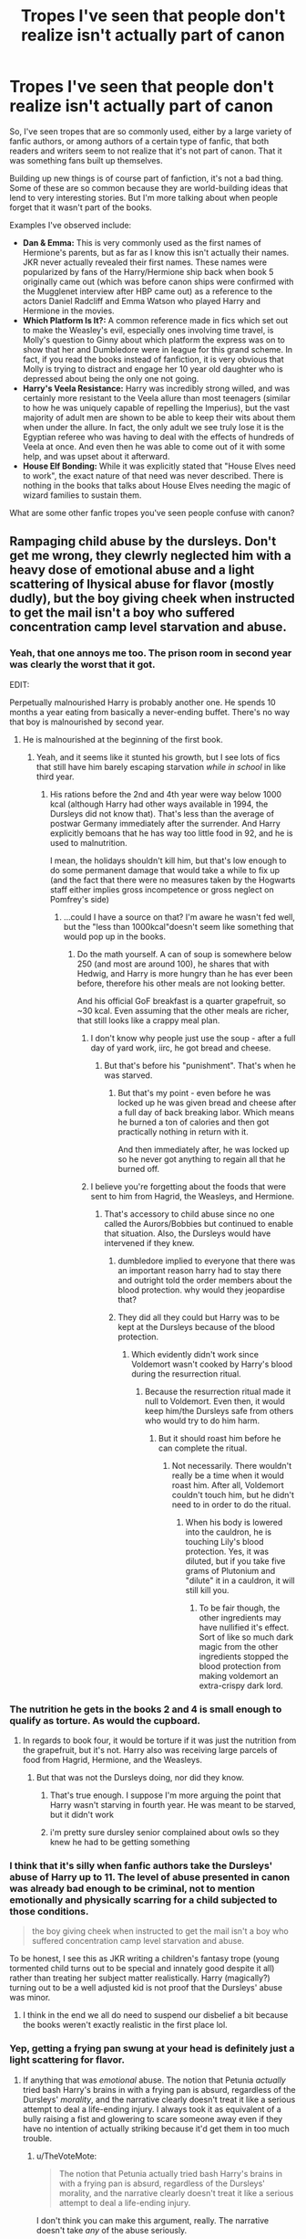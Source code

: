 #+TITLE: Tropes I've seen that people don't realize isn't actually part of canon

* Tropes I've seen that people don't realize isn't actually part of canon
:PROPERTIES:
:Author: Neptune20
:Score: 36
:DateUnix: 1531255278.0
:DateShort: 2018-Jul-11
:FlairText: Discussion
:END:
So, I've seen tropes that are so commonly used, either by a large variety of fanfic authors, or among authors of a certain type of fanfic, that both readers and writers seem to not realize that it's not part of canon. That it was something fans built up themselves.

Building up new things is of course part of fanfiction, it's not a bad thing. Some of these are so common because they are world-building ideas that lend to very interesting stories. But I'm more talking about when people forget that it wasn't part of the books.

Examples I've observed include:

- *Dan & Emma:* This is very commonly used as the first names of Hermione's parents, but as far as I know this isn't actually their names. JKR never actually revealed their first names. These names were popularized by fans of the Harry/Hermione ship back when book 5 originally came out (which was before canon ships were confirmed with the Mugglenet interview after HBP came out) as a reference to the actors Daniel Radcliff and Emma Watson who played Harry and Hermione in the movies.
- *Which Platform Is It?:* A common reference made in fics which set out to make the Weasley's evil, especially ones involving time travel, is Molly's question to Ginny about which platform the express was on to show that her and Dumbledore were in league for this grand scheme. In fact, if you read the books instead of fanfiction, it is very obvious that Molly is trying to distract and engage her 10 year old daughter who is depressed about being the only one not going.
- *Harry's Veela Resistance:* Harry was incredibly strong willed, and was certainly more resistant to the Veela allure than most teenagers (similar to how he was uniquely capable of repelling the Imperius), but the vast majority of adult men are shown to be able to keep their wits about them when under the allure. In fact, the only adult we see truly lose it is the Egyptian referee who was having to deal with the effects of hundreds of Veela at once. And even then he was able to come out of it with some help, and was upset about it afterward.
- *House Elf Bonding:* While it was explicitly stated that "House Elves need to work", the exact nature of that need was never described. There is nothing in the books that talks about House Elves needing the magic of wizard families to sustain them.

What are some other fanfic tropes you've seen people confuse with canon?


** Rampaging child abuse by the dursleys. Don't get me wrong, they clewrly neglected him with a heavy dose of emotional abuse and a light scattering of lhysical abuse for flavor (mostly dudly), but the boy giving cheek when instructed to get the mail isn't a boy who suffered concentration camp level starvation and abuse.
:PROPERTIES:
:Author: Astramancer_
:Score: 67
:DateUnix: 1531274889.0
:DateShort: 2018-Jul-11
:END:

*** Yeah, that one annoys me too. The prison room in second year was clearly the worst that it got.

EDIT:

Perpetually malnourished Harry is probably another one. He spends 10 months a year eating from basically a never-ending buffet. There's no way that boy is malnourished by second year.
:PROPERTIES:
:Author: Neptune20
:Score: 27
:DateUnix: 1531275629.0
:DateShort: 2018-Jul-11
:END:

**** He is malnourished at the beginning of the first book.
:PROPERTIES:
:Author: Hellstrike
:Score: 12
:DateUnix: 1531292556.0
:DateShort: 2018-Jul-11
:END:

***** Yeah, and it seems like it stunted his growth, but I see lots of fics that still have him barely escaping starvation /while in school/ in like third year.
:PROPERTIES:
:Author: Neptune20
:Score: 7
:DateUnix: 1531293440.0
:DateShort: 2018-Jul-11
:END:

****** His rations before the 2nd and 4th year were way below 1000 kcal (although Harry had other ways available in 1994, the Dursleys did not know that). That's less than the average of postwar Germany immediately after the surrender. And Harry explicitly bemoans that he has way too little food in 92, and he is used to malnutrition.

I mean, the holidays shouldn't kill him, but that's low enough to do some permanent damage that would take a while to fix up (and the fact that there were no measures taken by the Hogwarts staff either implies gross incompetence or gross neglect on Pomfrey's side)
:PROPERTIES:
:Author: Hellstrike
:Score: 10
:DateUnix: 1531322117.0
:DateShort: 2018-Jul-11
:END:

******* ...could I have a source on that? I'm aware he wasn't fed well, but the "less than 1000kcal"doesn't seem like something that would pop up in the books.
:PROPERTIES:
:Author: viper5delta
:Score: 5
:DateUnix: 1531342414.0
:DateShort: 2018-Jul-12
:END:

******** Do the math yourself. A can of soup is somewhere below 250 (and most are around 100), he shares that with Hedwig, and Harry is more hungry than he has ever been before, therefore his other meals are not looking better.

And his official GoF breakfast is a quarter grapefruit, so ~30 kcal. Even assuming that the other meals are richer, that still looks like a crappy meal plan.
:PROPERTIES:
:Author: Hellstrike
:Score: 7
:DateUnix: 1531343043.0
:DateShort: 2018-Jul-12
:END:

********* I don't know why people just use the soup - after a full day of yard work, iirc, he got bread and cheese.
:PROPERTIES:
:Author: Writer_Man
:Score: 5
:DateUnix: 1531351426.0
:DateShort: 2018-Jul-12
:END:

********** But that's before his "punishment". That's when he was starved.
:PROPERTIES:
:Author: Hellstrike
:Score: 4
:DateUnix: 1531351513.0
:DateShort: 2018-Jul-12
:END:

*********** But that's my point - even before he was locked up he was given bread and cheese after a full day of back breaking labor. Which means he burned a ton of calories and then got practically nothing in return with it.

And then immediately after, he was locked up so he never got anything to regain all that he burned off.
:PROPERTIES:
:Author: Writer_Man
:Score: 7
:DateUnix: 1531352347.0
:DateShort: 2018-Jul-12
:END:


********* I believe you're forgetting about the foods that were sent to him from Hagrid, the Weasleys, and Hermione.
:PROPERTIES:
:Author: ST_Jackson
:Score: 3
:DateUnix: 1531364647.0
:DateShort: 2018-Jul-12
:END:

********** That's accessory to child abuse since no one called the Aurors/Bobbies but continued to enable that situation. Also, the Dursleys would have intervened if they knew.
:PROPERTIES:
:Author: Hellstrike
:Score: 3
:DateUnix: 1531384184.0
:DateShort: 2018-Jul-12
:END:

*********** dumbledore implied to everyone that there was an important reason harry had to stay there and outright told the order members about the blood protection. why would they jeopardise that?
:PROPERTIES:
:Author: dedicated2fitness
:Score: 2
:DateUnix: 1531402375.0
:DateShort: 2018-Jul-12
:END:


*********** They did all they could but Harry was to be kept at the Dursleys because of the blood protection.
:PROPERTIES:
:Author: ST_Jackson
:Score: 2
:DateUnix: 1531409389.0
:DateShort: 2018-Jul-12
:END:

************ Which evidently didn't work since Voldemort wasn't cooked by Harry's blood during the resurrection ritual.
:PROPERTIES:
:Author: Hellstrike
:Score: 2
:DateUnix: 1531419827.0
:DateShort: 2018-Jul-12
:END:

************* Because the resurrection ritual made it null to Voldemort. Even then, it would keep him/the Dursleys safe from others who would try to do him harm.
:PROPERTIES:
:Author: ST_Jackson
:Score: 1
:DateUnix: 1531454209.0
:DateShort: 2018-Jul-13
:END:

************** But it should roast him before he can complete the ritual.
:PROPERTIES:
:Author: Hellstrike
:Score: 1
:DateUnix: 1531476836.0
:DateShort: 2018-Jul-13
:END:

*************** Not necessarily. There wouldn't really be a time when it would roast him. After all, Voldemort couldn't touch him, but he didn't need to in order to do the ritual.
:PROPERTIES:
:Author: ST_Jackson
:Score: 1
:DateUnix: 1531510085.0
:DateShort: 2018-Jul-13
:END:

**************** When his body is lowered into the cauldron, he is touching Lily's blood protection. Yes, it was diluted, but if you take five grams of Plutonium and "dilute" it in a cauldron, it will still kill you.
:PROPERTIES:
:Author: Hellstrike
:Score: 1
:DateUnix: 1531519287.0
:DateShort: 2018-Jul-14
:END:

***************** To be fair though, the other ingredients may have nullified it's effect. Sort of like so much dark magic from the other ingredients stopped the blood protection from making voldemort an extra-crispy dark lord.
:PROPERTIES:
:Author: ST_Jackson
:Score: 1
:DateUnix: 1531714088.0
:DateShort: 2018-Jul-16
:END:


*** The nutrition he gets in the books 2 and 4 is small enough to qualify as torture. As would the cupboard.
:PROPERTIES:
:Author: Hellstrike
:Score: 13
:DateUnix: 1531292520.0
:DateShort: 2018-Jul-11
:END:

**** In regards to book four, it would be torture if it was just the nutrition from the grapefruit, but it's not. Harry also was receiving large parcels of food from Hagrid, Hermione, and the Weasleys.
:PROPERTIES:
:Author: ST_Jackson
:Score: 2
:DateUnix: 1531364904.0
:DateShort: 2018-Jul-12
:END:

***** But that was not the Dursleys doing, nor did they know.
:PROPERTIES:
:Author: Hellstrike
:Score: 7
:DateUnix: 1531384057.0
:DateShort: 2018-Jul-12
:END:

****** That's true enough. I suppose I'm more arguing the point that Harry wasn't starving in fourth year. He was meant to be starved, but it didn't work
:PROPERTIES:
:Author: ST_Jackson
:Score: 2
:DateUnix: 1531409458.0
:DateShort: 2018-Jul-12
:END:


****** i'm pretty sure dursley senior complained about owls so they knew he had to be getting something
:PROPERTIES:
:Author: dedicated2fitness
:Score: 1
:DateUnix: 1531402645.0
:DateShort: 2018-Jul-12
:END:


*** I think that it's silly when fanfic authors take the Dursleys' abuse of Harry up to 11. The level of abuse presented in canon was already bad enough to be criminal, not to mention emotionally and physically scarring for a child subjected to those conditions.

#+begin_quote
  the boy giving cheek when instructed to get the mail isn't a boy who suffered concentration camp level starvation and abuse.
#+end_quote

To be honest, I see this as JKR writing a children's fantasy trope (young tormented child turns out to be special and innately good despite it all) rather than treating her subject matter realistically. Harry (magically?) turning out to be a well adjusted kid is not proof that the Dursleys' abuse was minor.
:PROPERTIES:
:Author: chiruochiba
:Score: 8
:DateUnix: 1531317608.0
:DateShort: 2018-Jul-11
:END:

**** I think in the end we all do need to suspend our disbelief a bit because the books weren't exactly realistic in the first place lol.
:PROPERTIES:
:Author: ST_Jackson
:Score: 5
:DateUnix: 1531364961.0
:DateShort: 2018-Jul-12
:END:


*** Yep, getting a frying pan swung at your head is definitely just a light scattering for flavor.
:PROPERTIES:
:Author: PawnJJ
:Score: 7
:DateUnix: 1531292135.0
:DateShort: 2018-Jul-11
:END:

**** If anything that was /emotional/ abuse. The notion that Petunia /actually/ tried bash Harry's brains in with a frying pan is absurd, regardless of the Dursleys' /morality/, and the narrative clearly doesn't treat it like a serious attempt to deal a life-ending injury. I always took it as equivalent of a bully raising a fist and glowering to scare someone away even if they have no intention of actually striking because it'd get them in too much trouble.
:PROPERTIES:
:Author: Achille-Talon
:Score: 17
:DateUnix: 1531300994.0
:DateShort: 2018-Jul-11
:END:

***** u/TheVoteMote:
#+begin_quote
  The notion that Petunia actually tried bash Harry's brains in with a frying pan is absurd, regardless of the Dursleys' morality, and the narrative clearly doesn't treat it like a serious attempt to deal a life-ending injury.
#+end_quote

I don't think you can make this argument, really. The narrative doesn't take /any/ of the abuse seriously.

The Dursleys literally locked him in his room and fed him through a cat-flap. They intended to keep him there for months. They also locked him in a spider-ridden cupboard that's small enough that an adult couldn't stand or lay in it. They starved him at points.

That's severely fucked up, but the books just look the other way.

I tend to assume Harry received full on hits, probably not actual beatings though.

Edit: Accidentally put something I was going reply with in the quote. Fixed.
:PROPERTIES:
:Author: TheVoteMote
:Score: 6
:DateUnix: 1531316512.0
:DateShort: 2018-Jul-11
:END:

****** He /might/ have received full-on hits, but I don't consider the frying pan attempt an example/evidence of that, because again, it /can't/ have been a legitimate attempt to hit him, because had it hit, it would have been /goddamn murder/, not just "mild" physical abuse. And regardless of whether they had /moral/ qualms about that, I don't think the Dursleys would have been quite that stupid.
:PROPERTIES:
:Author: Achille-Talon
:Score: 7
:DateUnix: 1531319811.0
:DateShort: 2018-Jul-11
:END:

******* u/ConsiderableHat:
#+begin_quote
  He might have received full-on hits, but I don't consider the frying pan attempt an example/evidence of that, because again, it can't have been a legitimate attempt to hit him, because had it hit, it would have been goddamn murder, not just "mild" physical abuse.
#+end_quote

You're assuming a cast-iron skillet-type frying pan, yes? That /is/ an implement of murder. And, fortunately, quite rare these days. I can assure you, however, a child can survive being hit quite hard with a - far more common - aluminium non-stick frying pan. I did.

I just wrote - and deleted - quite the rant based on personal experience about this sort of thing. One /hopes/ JKR was accurately describing the experience of being an abused child - it certainly rings very true - and not simply going for cheap hilarity about Harry having to live with cartoon monsters. I'll save the rest for therapy.
:PROPERTIES:
:Author: ConsiderableHat
:Score: 2
:DateUnix: 1531684745.0
:DateShort: 2018-Jul-16
:END:

******** Hm, that's a good point.
:PROPERTIES:
:Author: Achille-Talon
:Score: 1
:DateUnix: 1531685728.0
:DateShort: 2018-Jul-16
:END:


******* Not necessarily. My father owns a frying pan that his mother swung at him and his head actually dented it. If it was multiple strikes or perhaps a fairly lucky strike it could kill him. But I would consider it assault, not physical abuse.
:PROPERTIES:
:Author: ST_Jackson
:Score: 2
:DateUnix: 1531364821.0
:DateShort: 2018-Jul-12
:END:


******* The Dursleys hitting Harry too hard and failing to kill him only because of accidental magic seems totally plausible to me.

#+begin_quote
  I don't think the Dursleys would have been quite that stupid.
#+end_quote

Maybe, maybe not. They don't exactly think to the future. Petunia seemed to put no thought into the idea that one day somebody would be back to take him to school at least, and she has literally seen that happen to her sister.

They're extraordinarily lucky that nobody in a position to do anything about it cares about Harry's well-being at home, and that the blood protection existed.
:PROPERTIES:
:Author: TheVoteMote
:Score: 2
:DateUnix: 1531321698.0
:DateShort: 2018-Jul-11
:END:


***** u/SerCoat:
#+begin_quote
  he still had to duck as she aimed a heavy blow at his head with the soapy frying pan.
#+end_quote

None of that says 'not a legitimate attempt to hit him'. Especially since the context is that Dudley has just run inside screaming that Harry is doing magic on him.

Barring that, the frying pan is wet and soapy. I'm too fond of my kitchen and my frying pan to try an experiment but I would hypothesise that swinging anything which is wet and soapy in a 'heavy blow' would lead to a higher than normal probability of accidentally letting go of the thing and having it hit someone /anyway/.
:PROPERTIES:
:Author: SerCoat
:Score: 3
:DateUnix: 1531351649.0
:DateShort: 2018-Jul-12
:END:


***** I do think that the notion that petunia /actually/ tried bash Harry's brains in with a frying pan is absurd, but for an allrogether different reason. Child abusers ofter try not to hit their children in spots that can be easily seen.

I don't think that the narative not treating it as a life-ending injury is a strong argument. Most, if not all abuse isn't treated as very serious in the series, wether that's just Rowling's style or because the series was primarily targeted towards younger children(in the beginning)
:PROPERTIES:
:Author: pm_me-your_tits-plz
:Score: 2
:DateUnix: 1531327670.0
:DateShort: 2018-Jul-11
:END:

****** Context is king though, Dudley had just come in yelling that Harry was doing magic on him IIRC. Instant reactions dont have that much thought around them.
:PROPERTIES:
:Author: UrbanGhost114
:Score: 1
:DateUnix: 1535184648.0
:DateShort: 2018-Aug-25
:END:


*** u/VeelaBeGone:
#+begin_quote
  concentration camp
#+end_quote

I suddenly have the strong urge to read a fanfic where Harry is sent to a concentration camp, where he is forced to concentrate really hard lol
:PROPERTIES:
:Author: VeelaBeGone
:Score: 1
:DateUnix: 1535337172.0
:DateShort: 2018-Aug-27
:END:

**** Snapes Occlumency lessons.
:PROPERTIES:
:Author: Astramancer_
:Score: 1
:DateUnix: 1535375797.0
:DateShort: 2018-Aug-27
:END:

***** I'm imagining a fic where Voldemort set up concentration camps for muggleborns after the war. There's all this build up, the tone is very serious and dark. The characters are lead into a dark, forbidding building. One of them breaks down crying. They walk through the door, to find several long rows of desks with captured muggleborns struggling to concentrate on very hard Sudoku puzzles.
:PROPERTIES:
:Author: VeelaBeGone
:Score: 1
:DateUnix: 1535376560.0
:DateShort: 2018-Aug-27
:END:


** - Greater Good Dumbledore: he rejected it almost a century ago.
- Prophecy worshiping Dumbledore: in HBP, he strongly emphasized that prophecies were self fulfilling at best.
- Authority/Rule worshipping Hermione: Someone who set teacher on fire at 11 can't possibly be one; next year, she would brew a illegal potion, steal from a teacher, knock out and impersonate fellow students, and con answers from another one.
- Ginny looks like Lily: Some people obviously think that all redheads must look alike, which is totally bullshit considering up to 10% of the British population have red hairs. Nowhere in the Books is hinted that these two women had any (physical) similarities.
- Ron is an idiot and a jerk: I admit that Movie Ron was indeed a jerk and dumb (because Movie Hermione keeps stealing Book Ron's best lines).
- Pureblood Culture: No such thing exists in the Books except for quills, Quidditch, and robes.
- Notice-me-not Charms: No such thing exists in the Books. But Hermione's protection spells in DH produced similar effects.
:PROPERTIES:
:Author: InquisitorCOC
:Score: 49
:DateUnix: 1531275074.0
:DateShort: 2018-Jul-11
:END:

*** u/Taure:
#+begin_quote
  Pureblood Culture: No such thing exists in the Books except for quills, Quidditch, and robes.
#+end_quote

These are all examples of /wizarding/ culture - I don't think there's any example at all of "pure-blood culture" in the books. Because, of course, in the books "pure-blood" doesn't refer to some small, wealthy, political elite. It refers to a large part of the normal wizarding population.
:PROPERTIES:
:Author: Taure
:Score: 31
:DateUnix: 1531291970.0
:DateShort: 2018-Jul-11
:END:

**** Quidditch is definitely wizarding culture but robes and quills are not.
:PROPERTIES:
:Author: ST_Jackson
:Score: 1
:DateUnix: 1531365162.0
:DateShort: 2018-Jul-12
:END:

***** What makes you think that? Fair enough on quills, but non-magical British culture /never/ had robes and pointy hats as normal casual dress, as opposed to just regular non-silly hats and some form of trousers.
:PROPERTIES:
:Author: Achille-Talon
:Score: 5
:DateUnix: 1531388558.0
:DateShort: 2018-Jul-12
:END:

****** wizards wearing robes are so accepted in fact that muggleborn don't even bother correcting purebloods when they wear whacky outfits to muggle areas. you'd think they'd confer on the issue if they thought it was important
:PROPERTIES:
:Author: dedicated2fitness
:Score: 1
:DateUnix: 1531402779.0
:DateShort: 2018-Jul-12
:END:


****** I didn't say pointed hats. I said robes and robes were more common amongst the upper class (rich noblemen and whatnot) while the lower class wore things like trousers
:PROPERTIES:
:Author: ST_Jackson
:Score: 1
:DateUnix: 1531409319.0
:DateShort: 2018-Jul-12
:END:


**** u/Achille-Talon:
#+begin_quote
  It refers to a large part of the normal wizarding population.
#+end_quote

Er... not really? Isn't it stressed that there are /very/ few actual pure-bloods in modern society at this point?
:PROPERTIES:
:Author: Achille-Talon
:Score: -4
:DateUnix: 1531301117.0
:DateShort: 2018-Jul-11
:END:

***** If we go by JKR's class list the population is around 25% pure-blood.
:PROPERTIES:
:Author: Taure
:Score: 13
:DateUnix: 1531306074.0
:DateShort: 2018-Jul-11
:END:

****** Thought: by the same reasoning that Harry's year is smaller than it should statistically be because of the war... do you think, perhaps, that the amount of pureblood children may have been inflated by the numerous "impures" who died in the War?
:PROPERTIES:
:Author: Achille-Talon
:Score: 1
:DateUnix: 1531306437.0
:DateShort: 2018-Jul-11
:END:

******* Voldemort and his followers didn't kill that many people to significantly change that statistic. Also it wouldn't suprise me if he killed as many purebloods as he did the rest, since everyone who didn't side with his agenda was a blood traitor and thus as bad, if not worse than a muggleborn.

The real 'impure' campaign started when he was in control of the ministry. During the first war he was mostly about hit and run tactics, not systematic purging.
:PROPERTIES:
:Author: Triflez
:Score: 7
:DateUnix: 1531317727.0
:DateShort: 2018-Jul-11
:END:


******* war statistically increases births after a generation or two as govts usually encourage people to procreate even more and those attitudes take time to die out(areas that are targetted for army recruitment ie army families usually have atleast 3 kids)
:PROPERTIES:
:Author: dedicated2fitness
:Score: 2
:DateUnix: 1531402889.0
:DateShort: 2018-Jul-12
:END:

******** And? This hasn't affected the Hogwarst student population yet by the 1990's, though it will a few years later.
:PROPERTIES:
:Author: Achille-Talon
:Score: 1
:DateUnix: 1531404946.0
:DateShort: 2018-Jul-12
:END:


*** u/Neptune20:
#+begin_quote
  Notice-me-not Charms: No such thing exists in the Books. But Hermione's protection spells in DH produced similar effects.
#+end_quote

This one blew my mind. I had to stop and think about it.
:PROPERTIES:
:Author: Neptune20
:Score: 22
:DateUnix: 1531275582.0
:DateShort: 2018-Jul-11
:END:

**** I think the NMN was some clever author's version of the SEP field from Adams' work actually...
:PROPERTIES:
:Author: Jaggedrain
:Score: 2
:DateUnix: 1531374406.0
:DateShort: 2018-Jul-12
:END:

***** Or the Perception Filter from /Doctor Who/, possibly.
:PROPERTIES:
:Author: Achille-Talon
:Score: 2
:DateUnix: 1531388589.0
:DateShort: 2018-Jul-12
:END:


*** u/pm_me-your_tits-plz:
#+begin_quote
  10% of the British population have red hairs.
#+end_quote

Damn, I need to move to the UK :)
:PROPERTIES:
:Author: pm_me-your_tits-plz
:Score: 7
:DateUnix: 1531327895.0
:DateShort: 2018-Jul-11
:END:


*** The charm on the Leaky Cauldron seems like a notice-me-not. Harry doesn't see it until it is pointed out to him and it works differently than how muggle repelling charms are described. Muggle repelling charms are described as making muggles want to be elsewhere, people just seem not to notice the Leaky.
:PROPERTIES:
:Author: Llian_Winter
:Score: 10
:DateUnix: 1531288181.0
:DateShort: 2018-Jul-11
:END:

**** True, but to be fair, we never see that spell used on anything else than the /Cauldron/. It might well be an alternative to the Fidelius if you want to conceal a /building/, but it probably isn't a charm you can use on /humans/, let alone one that would be known to a lot of Hogwarts students.
:PROPERTIES:
:Author: Achille-Talon
:Score: 5
:DateUnix: 1531301070.0
:DateShort: 2018-Jul-11
:END:

***** I would think that NMN is actually a compulsion that "radiates" from an object or person, causing people in the vicinity to ignore it. I don't know if compulsions are Canon, though I think that the ring horcrux must have had something like a really strong compulsion placed on it, otherwise Dumbledore would never have put it on without analyzing it for curses first.
:PROPERTIES:
:Author: how_to_choose_a_name
:Score: 3
:DateUnix: 1531347366.0
:DateShort: 2018-Jul-12
:END:

****** Compulsion Charms are never said to be canon. It's a popular theory, and one I personally believe, but as far as canon is concerned, the Ring didn't have a Compulsion Charm on it, and Dumbledore just cracked for a second at the idea that he could finally apologize to his dead sister and parents, and learn the truth about the former's death.

(It's not quite as OOC as it sounds; for one thing, one must consider that there were surely other magical protections on the Gaunt Shack that Dumbledore had fought his way through; he must have been pretty harrowed at that point.)
:PROPERTIES:
:Author: Achille-Talon
:Score: 6
:DateUnix: 1531348525.0
:DateShort: 2018-Jul-12
:END:

******* Not to mention, we know Dumbledore's weakness isn't as much knowledge as it is feelings (Love is the Power He Knows Not, etc) and his guilt could easily overpower a rational thought about testing for curses first.
:PROPERTIES:
:Author: bgottfried91
:Score: 3
:DateUnix: 1531366430.0
:DateShort: 2018-Jul-12
:END:


******* I still think that it is quite OOC for Dumbledore to forget that the ring was a cursed horcrux, but after reading the passages in the books again it seems like you are right about it not being a compulsion.
:PROPERTIES:
:Author: how_to_choose_a_name
:Score: 1
:DateUnix: 1531407872.0
:DateShort: 2018-Jul-12
:END:


**** I always attributed that to muggles just being inherently discomforted by magic. Like they pass their eyes over it quickly rather than paying attention
:PROPERTIES:
:Author: fludduck
:Score: 1
:DateUnix: 1531301831.0
:DateShort: 2018-Jul-11
:END:


*** By their logic, all blonde people look alike.
:PROPERTIES:
:Score: 4
:DateUnix: 1531322829.0
:DateShort: 2018-Jul-11
:END:


*** I'd argue that quills and robes aren't even pureblood culture considering even muggles wore robes and used quills a long time ago. Ron is a bit of a berk but a much better character than the movies portray him and Hermione is a bit of a mixed bag. I believe she viewed rules as extremely important that should only be broken in important circumstances (first quidditch match). She has also shown to be more inclined to rule-following than Ron and Harry when Harry received his firebolt. Hermione reported it to Mcgonagall right away.
:PROPERTIES:
:Author: ST_Jackson
:Score: 3
:DateUnix: 1531365131.0
:DateShort: 2018-Jul-12
:END:


** Harry isn't short as an adult. Stories often portray him as shorter than he should be due to malnutrition, but that has more to do with Dan Radcliffe being 5'5". Mrs. Weasley notes that Harry is almost as tall as Ron in 5th year. When Harry sees his father's shade towards the end of the seventh book, they're the same height, and James was known to be tall and lean. I'd say Harry is around 6', and Ron eventually reaches 6'3".

Related: the twins were supposed to be stocky, and notably shorter than Ron after book 5.
:PROPERTIES:
:Author: wordhammer
:Score: 37
:DateUnix: 1531313542.0
:DateShort: 2018-Jul-11
:END:

*** Yes! It really irritates me when people make Harry short just because Dan is pocket-sized. In my head I have about the same heights for Harry and Ron as you do. I put Ginny around 5'2” and Hermione around 5'5”.
:PROPERTIES:
:Author: jenorama_CA
:Score: 17
:DateUnix: 1531319739.0
:DateShort: 2018-Jul-11
:END:

**** Is Ginny described as small? I always pictured her as a tall athletic kind of girl.
:PROPERTIES:
:Author: sorc
:Score: 5
:DateUnix: 1531328776.0
:DateShort: 2018-Jul-11
:END:

***** She's of the short and stocky Weasley variety, after her mum.
:PROPERTIES:
:Author: Krististrasza
:Score: 9
:DateUnix: 1531333245.0
:DateShort: 2018-Jul-11
:END:

****** Oh. That completely changes my mental image of her. I always thought of Ginny as super pretty and "stocky" is just not a word that goes with that in my head. But thank you!
:PROPERTIES:
:Author: sorc
:Score: 3
:DateUnix: 1531336532.0
:DateShort: 2018-Jul-11
:END:

******* Meh. Depends on what gets you motor running. Stocky doesn't mean fat or ugly, just that she has a compact build. Look at female gymnasts, a decent percentage of them exhibit this body type. Or even better, weightlifters like Samantha Wright or Morghan King - short, stocky, and all of it is muscles.
:PROPERTIES:
:Author: Krististrasza
:Score: 9
:DateUnix: 1531340499.0
:DateShort: 2018-Jul-12
:END:


******* I don't think she is ever described as stocky. Small, I think so. But not stocky. My guess is she is compared to Fred and George in the fact that they are shorter. And perhaps her body type is simply not the overly skinny type.
:PROPERTIES:
:Author: goodlife23
:Score: 6
:DateUnix: 1531349803.0
:DateShort: 2018-Jul-12
:END:


**** I've seen Harry written as being short due to malnutrition from his time with the Dursleys.
:PROPERTIES:
:Author: ApteryxAustralis
:Score: 1
:DateUnix: 1531367455.0
:DateShort: 2018-Jul-12
:END:

***** There was a thread about that a few months ago and I looked into it. Basically, childhood malnutrition can be reversed, allowing the child to reach their full height potential, especially if the malnourished child is treated before puberty, which Harry was.
:PROPERTIES:
:Author: jenorama_CA
:Score: 6
:DateUnix: 1531368122.0
:DateShort: 2018-Jul-12
:END:

****** Good to know. I can't imagine that too many of those authors knew that when they wrote their fics.
:PROPERTIES:
:Author: ApteryxAustralis
:Score: 5
:DateUnix: 1531368294.0
:DateShort: 2018-Jul-12
:END:


** This is obviously debatable, but I don't think Lupin's really that big a fan of chocolate as people think he is.
:PROPERTIES:
:Author: FitzDizzyspells
:Score: 34
:DateUnix: 1531275555.0
:DateShort: 2018-Jul-11
:END:

*** He only mentioned chocolate in two instances if I remember. Those being when Harry was on the train and when he was learning the patronus charm.
:PROPERTIES:
:Author: ST_Jackson
:Score: 7
:DateUnix: 1531365247.0
:DateShort: 2018-Jul-12
:END:


** Gringotts is a bank, nothing more, nothing less. It's not a one way stop for horcrux removal rituals, will hearings or anything else to do with Wizarding politics such as emancipation.
:PROPERTIES:
:Author: -Oc-
:Score: 23
:DateUnix: 1531284783.0
:DateShort: 2018-Jul-11
:END:

*** While I agree for the most part, considering they have a staff dedicated to curse breaking and pillaging tombs I doubt they are just a bank.
:PROPERTIES:
:Author: PawnJJ
:Score: 32
:DateUnix: 1531292441.0
:DateShort: 2018-Jul-11
:END:

**** Actually, from what we see in the books, they're not /even/ a bank: they're a safety deposit service. They rent you a vault, you put stuff in it, absent customer activity they check on the vaults, per Griphook, "about once every ten years."
:PROPERTIES:
:Author: ConsiderableHat
:Score: 30
:DateUnix: 1531292779.0
:DateShort: 2018-Jul-11
:END:

***** That /is/ what a bank is, per wizarding standards. Money that isn't actually physical gold you could go out and touch any day is a foreign concept to them.
:PROPERTIES:
:Author: Achille-Talon
:Score: 4
:DateUnix: 1531388778.0
:DateShort: 2018-Jul-12
:END:

****** Wizarding standards can get bent. Gringotts doesn't even offer enough services to qualify as an exchange goldsmith - the stage that the evolution of banking had reached by the time of the Statute of Secrecy. They're a glorified storage company.
:PROPERTIES:
:Author: ConsiderableHat
:Score: 5
:DateUnix: 1531392002.0
:DateShort: 2018-Jul-12
:END:

******* i think it's probably just how familiar jk rowling was with banks bleeding into her books. she was a broke nobody when she wrote the first one so that probably influenced her view of "money go in, money come out and some fees are charged". plus kids book remember? why would she talk about banks in any way at all
:PROPERTIES:
:Author: dedicated2fitness
:Score: 8
:DateUnix: 1531403828.0
:DateShort: 2018-Jul-12
:END:


**** Their Acquisitions, Annexations & Appropriations Department trades as an independent business under the umbrella of the Gringotts Group Holdings Plc. and has nothing to do with the Gringotts Personal Banking Services (London, Hogsmeade, Braintree) Department.
:PROPERTIES:
:Author: Krististrasza
:Score: 10
:DateUnix: 1531333144.0
:DateShort: 2018-Jul-11
:END:


*** Similarly, 'so mote it be' doesn't make magic suddenly follow whatever you said.
:PROPERTIES:
:Author: Neptune20
:Score: 19
:DateUnix: 1531286419.0
:DateShort: 2018-Jul-11
:END:


*** Well, to be fair, "wil hearing" is reasonable enough (though not explicit in canon) insofar as the wills concern the contents of Gringotts. If a will concerned exclusively items that are currently in someone's Gringotts vault at the time of death, it doesn't seem too far-fetched the reading would take place at Gringotts to save precious time (Goblins are impatient, straight-to-the-point, gimme-my-gold-already-you-filthy-human types).
:PROPERTIES:
:Author: Achille-Talon
:Score: 3
:DateUnix: 1531388888.0
:DateShort: 2018-Jul-12
:END:

**** 'Will readings' aren't just not canon, they're not really a thing in real life either. They happen almost exclusively in fiction. Pretty sure it doesn't form any part of the process of granting probate either.
:PROPERTIES:
:Author: ConsiderableHat
:Score: 1
:DateUnix: 1531685102.0
:DateShort: 2018-Jul-16
:END:

***** There's actually a will reading in canon (/sans/ Goblins), in /DH/, so your point is kinda moot.
:PROPERTIES:
:Author: Achille-Talon
:Score: 2
:DateUnix: 1531685684.0
:DateShort: 2018-Jul-16
:END:

****** The bit where Scrimgeour is disbursing Dumbledore's bequests? Not the classic everyone-gathers-in-the-lawyer's-office fictional will-reading.
:PROPERTIES:
:Author: ConsiderableHat
:Score: 1
:DateUnix: 1531687606.0
:DateShort: 2018-Jul-16
:END:


** 'Slimy snake' was never uttered by Ron Weasley, or anyone else for the matter, in canon. The closest was Harry saying 'stinking Slytherin' when cheering up Neville in PS after Malfoy cursed him.
:PROPERTIES:
:Score: 19
:DateUnix: 1531334062.0
:DateShort: 2018-Jul-11
:END:


** *Dumbledore ordered Ron and Hermione not to write to Harry during the summer after GoF, and they complied, keeping Harry isolated and incommunicado.*

This is a fanon that launched a thousand bashes: that Dumbledore was conspiring to keep Harry traumatised, helpless, and pliable; that the Weasleys worship Dumbledore, and that Hermione worships Authority; that they are fair-weather friends.

However, he did no such thing. What he did was to ask Hermione and Ron not to put anything about the Order or current events into the letters. Ron and Hermione wrote to Harry regularly, and he wrote back.

Now, Harry was, in fact, very annoyed by their refusing to write anything about those topics. However, on balance, it was a very sensible precaution, since Owl Post can be intercepted (and likely Muggle post and telephone as well); the Ministry was actively looking for excuses to go after Harry and Dumbledore and would have /loved/ to get their hands on letters with something potentially incriminating; and, for that matter, Harry had a link of an unknown nature to the greatest legilimens alive.
:PROPERTIES:
:Author: turbinicarpus
:Score: 13
:DateUnix: 1531428631.0
:DateShort: 2018-Jul-13
:END:


** Harry being the Peverell Lord is another one (going along with the non-canon Pureblood aristocracy). Ignotus Peverell was the youngest of the three brothers, and we already know at least one (forget which) had a child that went on to become the ancestor of Voldemort. So how did Harry's line become the torch-bearer for the family? Because Ignotus was the wisest of the brothers? Because he had a shiny, invisible cloak? Or because the author didn't think of a specific reason for it?
:PROPERTIES:
:Author: kayjayme813
:Score: 12
:DateUnix: 1531279920.0
:DateShort: 2018-Jul-11
:END:

*** Well, if their father outlived the elder brothers, the youngest would almost certainly inherit. They definitely died "before their time," so to speak. So, maybe.
:PROPERTIES:
:Score: 8
:DateUnix: 1531283406.0
:DateShort: 2018-Jul-11
:END:

**** Considering the time period though, it's much more likely that their father died beforehand. And even if he didn't, most Pureblood aristocracy fics focus on inheritance being through the oldest son and his oldest son and so on and so forth. Sure, you could say Voldemort's ancestor/Ignotus' brother only had daughters, but that's kind of a lame excuse.

That's just me though. I'm a fan of family backstories in these types of fics and if you say “so and so is the second son and he is the lord”, WHY is he the lord? Did the first son die? Was he disowned? Is he a squib? I want to know, and considering how little Harry knows of his family, I'm sure he would want to know too.
:PROPERTIES:
:Author: kayjayme813
:Score: 4
:DateUnix: 1531283769.0
:DateShort: 2018-Jul-11
:END:

***** u/Achille-Talon:
#+begin_quote
  Considering the time period though, it's much more likely that their father died beforehand.
#+end_quote

Hello? Magic? You can't make assumptions about wizard life expectancy in the Middle-Ages when by 1991 it's well over 200.
:PROPERTIES:
:Author: Achille-Talon
:Score: 4
:DateUnix: 1531388963.0
:DateShort: 2018-Jul-12
:END:


***** "Pureblood aristocracy fics" are hardly a benchmark for what most likely would have happened. Inheritance was passed to the eldest /living/ son; it often went to a brother before a grandchild if there wasn't a suitable son. Anyhow, this is all conjecture, as I obviously noted by summing it all up with "maybe." And really, their father was most likely a wizard too, meaning that if he died of natural causes he would have lived to well over a hundred; almost certainly outliving his eldest sons who clearly died in their prime. That's a fair bit of "possibly", but it's hardly unlikely.
:PROPERTIES:
:Score: 2
:DateUnix: 1531325641.0
:DateShort: 2018-Jul-11
:END:

****** If it was our world, yes, it would hardly be a benchmark. We're talking about wizarding society though, and as it is commonly said in these types of fics, “wizarding society is vastly different from muggle society”. And we're just speculating anyways, because each person has their own views on how the trope is supposed to go.

And to continue on that point, I guess we'll just have to agree to disagree. You obviously see the “Pureblood aristocracy” different than I do, and I doubt anything I say will change your mind or vice versa. Thanks for the debate though.
:PROPERTIES:
:Author: kayjayme813
:Score: 1
:DateUnix: 1531325892.0
:DateShort: 2018-Jul-11
:END:

******* You cant use fics to judge what is most reasonable or plausible; anyone can write a fic and say whatever they like. That doesn't define "what would most likely happen." You do you, though.
:PROPERTIES:
:Score: 1
:DateUnix: 1531458823.0
:DateShort: 2018-Jul-13
:END:


**** Or they lived in a part of Britain that practised tanistry inheritance, and the youngest brother was the one selected. Or they lived in some other part of Europe with another form of inheritance as standard. Primogeniture, from the Salic law of the Franks, was by no means universal - it wasn't the standard in England until Henry II's time, and the common law. In western Europe up to the 11th Century - when the surname Peverell is first recorded in England - you had the various Brehon codes of the old celts, the Frankish peoples and their Salic law, the moors of al-Andalus (Spain as we now know it wouldn't be a thing for a couple of centuries yet) used Sharia inheritance, mediaeval version. Christian Iberia was, IIRC, still on the Lex Visigothorum, and I've no idea off the cuff what non-Frankish Germany, Scandinavia, or the Italian and/or Papal states were doing.

Figuring out who the modern 'Heir Of' is when you're talking about a first millennium CE figure is a question of tracing several centuries of legal history across all the jurisdictions involved.

And that's /before/ you get things like Acts of Settlement by which the law is changed by the current legislature to exclude unwanted possible kings, Proscriptions that forbid entire families from leaving anything to their kids, including their surnames (see what happened to the Gregors, for instance), the list goes on.

Inheritance is a /legal/ matter and as such, it can get not just stranger than you imagine, it can get stranger than you /can/ imagine.
:PROPERTIES:
:Author: ConsiderableHat
:Score: 2
:DateUnix: 1531686137.0
:DateShort: 2018-Jul-16
:END:

***** You seem to be a fair bit more read on the subject than I, but I was only trying to point out that the title passing to the younger brothers line wasn't the kind of immersion breaking oversight OP thought it was.
:PROPERTIES:
:Score: 1
:DateUnix: 1531798681.0
:DateShort: 2018-Jul-17
:END:

****** Heh, I know. Legal history nerd, here. And for me, having a thousand years of uninterrupted primogeniture is /far/ more immersion breaking.
:PROPERTIES:
:Author: ConsiderableHat
:Score: 2
:DateUnix: 1531809673.0
:DateShort: 2018-Jul-17
:END:


*** Under male primogeniture the line would have passed to the youngest brother after his elder brothers died without producing male offspring. Since Harry is named Potter and not Peverell, and there is no mention of any contemporary wizard named Peverell, we can assume that the Peverells died out in the male line, so no living person has an absolute claim to the Peverell line. However the descendents of the youngest brother have the strongest claim and Harry having the Cloak indicates that he has the strongest claim overall (it was presumably handed down through the heirs).

So if a fanfiction author decides that the Peverell heir is somehow important despite the male line having died out, Harry probably does have the strongest claim.

However with absolute primogeniture, Voldemort would have the highest claim. Which one is used by wizarding culture (or magic itself) is unknown, so there isn't anything wrong about choosing whichever works best for your fanfic.
:PROPERTIES:
:Author: how_to_choose_a_name
:Score: 7
:DateUnix: 1531348435.0
:DateShort: 2018-Jul-12
:END:


*** If the middle brother only had daughters then the line would pass to the youngest brother. (I assume Voldemort is decended from the middle brother because he lived longer than the eldest and the stone was his originally)
:PROPERTIES:
:Author: Llian_Winter
:Score: 2
:DateUnix: 1531288662.0
:DateShort: 2018-Jul-11
:END:


*** Well, the oldest brother got killed quite quickly,

Middle brother committed suicide so he could be with his love
:PROPERTIES:
:Author: KingPyroMage
:Score: 2
:DateUnix: 1531538417.0
:DateShort: 2018-Jul-14
:END:


*** This asks me to accept the Cursed Child as canon.

You monster.
:PROPERTIES:
:Author: Neptune20
:Score: 1
:DateUnix: 1531362065.0
:DateShort: 2018-Jul-12
:END:

**** Actually I've never seen or read The Cursed Child, only the barest of plot summaries for it. What I have read, however, is lots of fan fiction, where “Pureblood aristocracy” or whatever you want to call it is quite common.
:PROPERTIES:
:Author: kayjayme813
:Score: 2
:DateUnix: 1531362382.0
:DateShort: 2018-Jul-12
:END:

***** I was more referring to Voldemort as a descendant of the Peverell's. As far as I remember, that's never even mentioned in the books.
:PROPERTIES:
:Author: Neptune20
:Score: 1
:DateUnix: 1531362505.0
:DateShort: 2018-Jul-12
:END:

****** It's mentioned in Deathly Hallows. I can't exactly remember where, but Dumbledore was saying something about it, so maybe at Kings Cross??

Besides, a quick look at the wikia says Cadmus Peverell was never mentioned in Cursed Child, ergo it couldn't have been mentioned there.
:PROPERTIES:
:Author: kayjayme813
:Score: 3
:DateUnix: 1531362808.0
:DateShort: 2018-Jul-12
:END:

******* Hmmmm. Alright then, never mind. Guess my DH is a little rusty, but I guess that's what happens when you can barely stand reading HBP.
:PROPERTIES:
:Author: Neptune20
:Score: 1
:DateUnix: 1531362910.0
:DateShort: 2018-Jul-12
:END:


** That Sirius and James were idiots. They were better than Hermione without all the hard work she put and the top of their class.

That Lily was a magical savant. She was talented, sure, but she wasn't the second coming of Dumbledore. She also wasn't the top of the year, that was Sirius and James. Nor was Lupin for that matter

That all veela are French. They're not, every single veela introduced in fanfiction ends up French. They're actually native to Bulgaria. Just because Fleur and Gabrielle were French doesn't mean /all/ were.
:PROPERTIES:
:Score: 25
:DateUnix: 1531322196.0
:DateShort: 2018-Jul-11
:END:

*** Lily was actually quite brilliant. Slughorn himself admitted so. Lupin wasn't necessarily smarter (I'd say they all were about equal except for Pettigrew, who was a little bit slow) but he was more mature. I think that's what people miss. I also wouldn't discredit Hermione or say that Sirius and James were just effortlessly brilliant. They were troublemakers, sure, but that doesn't mean that they didn't study hard. I agree on Fleur and Gabrielle. After all, they're not even full veela! I think it's because they are the most prevalent veela characters.
:PROPERTIES:
:Author: ST_Jackson
:Score: 3
:DateUnix: 1531365496.0
:DateShort: 2018-Jul-12
:END:

**** u/deleted:
#+begin_quote
  Lily was actually quite brilliant.
#+end_quote

... At potions. Doesn't make her a magical savant. I never denied she was smart. But we know about her potion and charm skills but other than that, nothing. I don't know how that equates to her being a savant.
:PROPERTIES:
:Score: 8
:DateUnix: 1531382744.0
:DateShort: 2018-Jul-12
:END:

***** Okay, but in return we only know that James was talented in Transfiguration and DADA. This doesn't make him a prodigy
:PROPERTIES:
:Author: ST_Jackson
:Score: 3
:DateUnix: 1531409256.0
:DateShort: 2018-Jul-12
:END:

****** Yeah, but he also shows skill in charms when he created the map with his peers. I don't think he was this incredible magical genius/savant/prodigy but he and Sirius /were/ the top of their year, after all.
:PROPERTIES:
:Score: 6
:DateUnix: 1531409546.0
:DateShort: 2018-Jul-12
:END:

******* If we're talking strictly canon, we have no information about who actually worked the magic to create the map.
:PROPERTIES:
:Author: Neptune20
:Score: 2
:DateUnix: 1531423489.0
:DateShort: 2018-Jul-12
:END:

******** I think it's reasonable to suggest all of them worked on it.
:PROPERTIES:
:Score: 6
:DateUnix: 1531423590.0
:DateShort: 2018-Jul-12
:END:

********* I do too. I'm just saying that it's equally vague as a justification as the justifications for Lily.

James is listed as a Marauder and was explicitly talented at Transfiguration and DADA.

Lily is explicitly good at Potions and Charms, and also explicitly worked out the magic to create the blood protection that saved Harry as a baby.

It seems /reasonable/ to suggest James was good at other types of magic based on the descriptions of his participation in some of the pranks, as well as the map.

It also seems /reasonable/ to suggest that Lily was extremely talented with other kinds of magic as she worked out a method of protecting Harry against the Killing Curse as well as held the position of Head Girl in her Seventh Year.
:PROPERTIES:
:Author: Neptune20
:Score: 1
:DateUnix: 1531424260.0
:DateShort: 2018-Jul-13
:END:

********** u/deleted:
#+begin_quote
  worked out the magic to create the blood protection that saved Harry as a baby
#+end_quote

Rowling had to say this, so she didn't know and she didn't cast it on purpose.

#+begin_quote
  MA: Did she know anything about the possible effect of standing in front of Harry? JKR: No - because as I've tried to make clear in the series it never happened before. No one ever survived before. And no one, therefore, knew that could happen
#+end_quote

So she didn't work anything out, that's just fanon. But I don't think my argument for James here is enough proof or anything. Just that he was good, but not exceptional.
:PROPERTIES:
:Score: 5
:DateUnix: 1531424652.0
:DateShort: 2018-Jul-13
:END:

*********** u/Lakas1236547:
#+begin_quote
  MA: Did she know anything about the possible effect of standing in front of Harry? JKR: No - because as I've tried to make clear in the series it never happened before. No one ever survived before. And no one, therefore, knew that could happen
#+end_quote

I always saw this as a counter to this interview:

#+begin_quote
  , . . This is old magic, I should have remembered it, I was foolish to overlook it . . . but no matter. I can touch him now.”
#+end_quote
:PROPERTIES:
:Author: Lakas1236547
:Score: 2
:DateUnix: 1531435510.0
:DateShort: 2018-Jul-13
:END:

************ Yes, and old magic can't be activated by accident? All we know is that it's ancient and accidental
:PROPERTIES:
:Score: 1
:DateUnix: 1531437596.0
:DateShort: 2018-Jul-13
:END:

************* Well, JKR said that no one ever survived before/no one would know what happened.

My quote shows that Voldemort recognized the magic and that there was a person that knew about such magic.

I use it sometimes to devaluate the value of JKR's interviews.
:PROPERTIES:
:Author: Lakas1236547
:Score: 1
:DateUnix: 1531477058.0
:DateShort: 2018-Jul-13
:END:

************** And Dumbledore knew about that magic. The magic isn't unknown, nobody heard of it before. That's it, only Dumbledore and Voldemort did and your few odd ancient wizards living somewhere else in the world. Just because he did, doesn't mean Lily did. It doesn't contradict anything Rowling said. But it's Lily's love in physical form, not her ultra-powerful skills. Besides, Harry did it in 'The Forest Again' and he didn't mutter an incantation, nor do anything fancy with his wand.
:PROPERTIES:
:Score: 1
:DateUnix: 1531479583.0
:DateShort: 2018-Jul-13
:END:


*********** Good old JKR.

I was talking about the books where it stops just short of crediting Lily for it directly. But hey, JKR retcons tons of shit.
:PROPERTIES:
:Author: Neptune20
:Score: 1
:DateUnix: 1531424784.0
:DateShort: 2018-Jul-13
:END:

************ I think it's more poetic if she didn't know and it was all her attempts to save Harry even thought she knew she had no chance. I also loved how it's described in the books not as her activating it on purpose, but by her huge capacity to love. So I appreciate it. I like to think of her as the Order's potion maven.
:PROPERTIES:
:Score: 1
:DateUnix: 1531425325.0
:DateShort: 2018-Jul-13
:END:


******* Not necessarily. The charms work could've been done by any of the three boys. We can speculate that James did part of the charms work, but he just as easily might not have (I refuse to believe an idiot like Pettigrew could work that magic)
:PROPERTIES:
:Author: ST_Jackson
:Score: 1
:DateUnix: 1531454327.0
:DateShort: 2018-Jul-13
:END:

******** Pettigrew isn't untalented though. But it's unknown so anything is possible.
:PROPERTIES:
:Score: 1
:DateUnix: 1531479360.0
:DateShort: 2018-Jul-13
:END:

********* No he isn't. He did manage to become an animagus as a teen, after all. However, he was quite a bit slower than the other three.
:PROPERTIES:
:Author: ST_Jackson
:Score: 1
:DateUnix: 1531510038.0
:DateShort: 2018-Jul-13
:END:

********** Slower, yes. Overshadowed as well, but certainly not below average.
:PROPERTIES:
:Score: 1
:DateUnix: 1531511743.0
:DateShort: 2018-Jul-14
:END:

*********** From context clues it seemed like he wasn't the brightest bulb in the box, though. For example, he wasn't able to distinguish the five distinctive traits of a werewolf after spending nearly five years with one.
:PROPERTIES:
:Author: ST_Jackson
:Score: 1
:DateUnix: 1531714172.0
:DateShort: 2018-Jul-16
:END:

************ To be fair, he might have just been horrible at DADA. I mean, McGonagall says he's horrible at dueling and he later demonstrates that. But she, strangely enough, doesn't mention transfiguration. However, I wouldn't be surprised if he wasn't just an A since she says Black and Potter are 'leagues' above him. An average student at Transfiguration would make sense. All else though, is up in the air. He might have had a talent for Potions? I mean, seeing as he brewed the potion that revived Voldemort, he might have had a gift for it. Or maybe Charms seeing as he blew an entire street. Or maybe he was great with Arithmancy, Ancient Runes, etc? Who knows?
:PROPERTIES:
:Score: 1
:DateUnix: 1531726282.0
:DateShort: 2018-Jul-16
:END:


**** reminder that cormac mclaggen got into slug club just coz his family had connections in ministry, slughorn clearly pushed up people's achievements if it made himself look good
:PROPERTIES:
:Author: dedicated2fitness
:Score: -1
:DateUnix: 1531403738.0
:DateShort: 2018-Jul-12
:END:

***** Yeah... so?
:PROPERTIES:
:Author: ST_Jackson
:Score: 3
:DateUnix: 1531409271.0
:DateShort: 2018-Jul-12
:END:


** Bonding/Familiars: Nope not a thing. Just some really smart pets.

Pagan/Occult Elements: Rowling has explicitly pointed out wizards/witches are religious in the way /we/ mean it, its just that many European countries including Britain have very little interplay with it in their daily lives.

Luna is not a seer/genius/savant: she is a conspiracy theorist raised by whack-a-doodle parents who suffered significant childhood trauma.

James was not a seeker: he was a chaser in canon, Rowling just dropped the ball by having him with a snitch in Snape's memory

Snape was teaching Harry Occlumency poorly: there is no indication whatsoever that Snape's method is somehow different from the way Occlumency is normally taught. People just want to say Harry only failed because Snape was terrible. Snape's an arse, but its far more likely Harry failed because he was not really trying/committed to learning it or never possessed the temperament in the first place.

The Cruciatus and Imperius Curses are also unblockable: wrong, its only the Killing Curse

Hermione is a genius: she just digs down and does the ground-work that all the other /teenagers/ blow off. She is the 1-in-20 students in high school who actually pushed themselves to reach their potential while the rest coasted through school. But she was not the next Dumbledore. Maybe the next McGonagall though.

The dark mark was well-known: practically no one knew about it, and Harry only knows cause he is up to his eyeballs in Voldemort-stuff.
:PROPERTIES:
:Author: XeshTrill
:Score: 42
:DateUnix: 1531278497.0
:DateShort: 2018-Jul-11
:END:

*** The version of the dark mark cast into the sky with morsmordre was certainly well known, but the tattoos weren't.
:PROPERTIES:
:Author: Neptune20
:Score: 15
:DateUnix: 1531278995.0
:DateShort: 2018-Jul-11
:END:

**** Any canon reference for that? One would think that such a thing would be publicized during the trials...
:PROPERTIES:
:Author: how_to_choose_a_name
:Score: 1
:DateUnix: 1531348585.0
:DateShort: 2018-Jul-12
:END:

***** When Harry asks Sirius about Karkaroff or whatever his name was, showing on his left arm to Snape, Sirius had no idea what it could be. While the info might have become public during the trials (I can't remember what Snape says to Fudge when he shows him the mark), at least prior to then it was unknown.

It also explains how members like Lucious got away with crying the Imperius curse since it disappeared when Voldemort fell and no one checked for it prior to that.
:PROPERTIES:
:Author: Writer_Man
:Score: 10
:DateUnix: 1531352050.0
:DateShort: 2018-Jul-12
:END:


*** To be fair, you can't carry around a quaffle like you can a snitch. I don't doubt that any quidditch player would mess around with a snitch if they had the whim.

As for occlumency, I conclude that they're both at fault. Snape is an asshole who's trying to teach something he's very good at to someone he hates; that by itself is a self sabotaging effort, because it's not hard for people who are good at something to forget how hard it is to be /not/ good at it, and Snape is inclined to think the worst of Harry. Harry, on the other hand, is having a very stressful year and is now forced to learn something he's very likely naturally bad at from someone he hates; ALSO a self sabotaging effort in the best of conditions.

Really they're just a match made in hell.
:PROPERTIES:
:Author: Averant
:Score: 11
:DateUnix: 1531352922.0
:DateShort: 2018-Jul-12
:END:

**** Basically having Snape teach Harry Occlumency was such a monumentally bad idea from the get-go that I'm halfway convinced Dumbledore never wanted Harry to learn it properly to begin with. I mean even if Harry was a dedicated, hardworking student with some clue as to how learning this skill could save his life (he's not, he's à terrible student and if he was in my class I'd have done my level best to get him out of it) tel he fact that he and Snape have a mutual hatred society going on made it highly unlikely that Harry was going to learn it properly.
:PROPERTIES:
:Author: Jaggedrain
:Score: 5
:DateUnix: 1531374786.0
:DateShort: 2018-Jul-12
:END:

***** I don't think it was deliberate, I think it was a Hail Mary pass where Dumbledore thought the best of both of them. "Well, there are two people on the continent who can teach Harry on the down-low and on short term notice. I can't do it because Voldemort might possess Harry's mind to attack my own, and Severus... Well, they both understand what is at stake here. Harry is a mature boy. I'm sure once they realize how much they have in common they will get along much better, right? ...Right?"
:PROPERTIES:
:Author: Averant
:Score: 9
:DateUnix: 1531428976.0
:DateShort: 2018-Jul-13
:END:


***** u/hamoboy:
#+begin_quote
  I mean even if Harry was a dedicated, hardworking student with some clue as to how learning this skill could save his life (he's not, he's à terrible student and if he was in my class I'd have done my level best to get him out of it)
#+end_quote

Where does this idea come from? He got 7 OWLs, almost all of them above acceptable grade. Those are not the grades of a poor student. He only ever had significant conflict with Snape, who hated him, and the yearly DADA teachers, many of whom have tried to kill him. You probably wouldn't apply yourself 100% if you had a teacher try to kill or harm you basically every year you were in school (every DADA teacher, even Lupin inadvertently)!
:PROPERTIES:
:Author: hamoboy
:Score: 1
:DateUnix: 1544246991.0
:DateShort: 2018-Dec-08
:END:

****** My bad, I wasn't clear. I meant in the context of the Occlumency lessons specifically. Harry didn't want to learn it, didn't work at learning it, and didn't understand why he should learn it. He wanted the visions, wanted to know what Big V was thinking and doing.

Part of the blame for that last is on Dumbledore - if Harry had understood the situation better he would have worked harder, but Dumbledore was in a shitty situation himself, because hoe much information could he entrust to someone whose mind was an open book to the Dark Lord?
:PROPERTIES:
:Author: Jaggedrain
:Score: 1
:DateUnix: 1544298354.0
:DateShort: 2018-Dec-08
:END:

******* I see where you're coming from now. Several plot points in canon rely on miscommunication, the general wizarding public's credulity and Harry's deep distrust of most authority figures.

Had Mcgonagall listened to the trio in first year, had Dumbledore or another teacher worked to gain Harry's trust in the second year, had Snape listened to Harry in the Shrieking Shack in the third year... the list goes on. So many problems would have had a cleaner, if less dramatically satisfying resolution.
:PROPERTIES:
:Author: hamoboy
:Score: 2
:DateUnix: 1544313652.0
:DateShort: 2018-Dec-09
:END:


*** Additionally:

Lemon drops: this happens like once in canon and thats it. What the hell?

Horcruxes made Voldemort insane: Rowling and Dumbledore have stated it does not affect his intelligence. Perhaps it could affect his emotional imbalance, but that is 100% speculation.

House-elves bonding: a shitty attempt to explain an even more poorly thought out creation of Rowling's

Crazy redheaded Lily: there is not enough info here to make this call. If Snape's memories should have taught people anything, its that the opinions of people who knew his parents should be taken with a grain of salt.
:PROPERTIES:
:Author: XeshTrill
:Score: 19
:DateUnix: 1531279023.0
:DateShort: 2018-Jul-11
:END:

**** Also, ice queen Daphne and big boobs Susan.
:PROPERTIES:
:Author: Neptune20
:Score: 13
:DateUnix: 1531280470.0
:DateShort: 2018-Jul-11
:END:

***** Hey, leave big boobs Susan alone.
:PROPERTIES:
:Author: Taure
:Score: 28
:DateUnix: 1531345735.0
:DateShort: 2018-Jul-12
:END:

****** Honestly, Mint Flavored Daphne and Big Boobs Susan are probably two of my favorite fanon tropes to just roll with.
:PROPERTIES:
:Author: Neptune20
:Score: 13
:DateUnix: 1531362203.0
:DateShort: 2018-Jul-12
:END:


****** Yeah, she's sensitive about them. Gets teased by other girls in her year.
:PROPERTIES:
:Author: Averant
:Score: 8
:DateUnix: 1531353009.0
:DateShort: 2018-Jul-12
:END:


****** Ahh, you're just saying that because she's Victoria's best friend.
:PROPERTIES:
:Author: XeshTrill
:Score: 4
:DateUnix: 1531364187.0
:DateShort: 2018-Jul-12
:END:


**** u/Achille-Talon:
#+begin_quote
  Lemon drops: this happens like once in canon and thats it. What the hell?
#+end_quote

Well, to be fair, there's also an allusion later on when it becomes the password to the Headperson's Office. Mostly, I think it stuck with one or two people because while it's only used /once/, it is used in Dumbledore's very first, rather memorable scene. Then those two people happened to write very popular fics and people imitated them.
:PROPERTIES:
:Author: Achille-Talon
:Score: 6
:DateUnix: 1531389509.0
:DateShort: 2018-Jul-12
:END:


*** Snape is a bad teacher in general. He was very likely teaching Harry Occlumency poorly. It was just (probably) for a different reason than using the wrong techniques.

Hermione was casting NEWT-level charms in 5th year and brewing NEWT-level potions in 2nd year. She also routinely gets /well/ above 100% on exams. She may not be Dumbledore-level smart, but she definitely has a lot of native talent beyond just pushing herself in school.
:PROPERTIES:
:Author: TheWhiteSquirrel
:Score: 5
:DateUnix: 1531326574.0
:DateShort: 2018-Jul-11
:END:

**** I think it's more that there's a difference between intelligence and creativity/intuition.

Hermione seems to have world-class intelligence, on par with Dumbledore at the same age. But she doesn't appear to have the same level of creativity and intuition that Dumbledore did, and it's the combination that made Dumbledore such a legend.

The tricky part I think is that colloquially 'genius' can refer to either, or both.
:PROPERTIES:
:Author: Neptune20
:Score: 9
:DateUnix: 1531332970.0
:DateShort: 2018-Jul-11
:END:

***** It's also a possibility that Hermione spends so much of her time on homework and researching things that will actually help keep her, Harry and Ron alive, that she just doesn't have the time or mental energy to spare on faffing about being uselessly creative.

She is innovative and creative where necessary, but that tends to be in ways that make their survival more likely. So while Snape and Dumbledore both showed a lot more academic creativity than she did, Hermione's practical, survival-centric creativity is just as valuable, considering that she's basically a child soldier on the front lines.
:PROPERTIES:
:Author: Jaggedrain
:Score: 8
:DateUnix: 1531376163.0
:DateShort: 2018-Jul-12
:END:


*** u/dedicated2fitness:
#+begin_quote
  James was not a seeker: he was a chaser in canon, Rowling just dropped the ball by having him with a snitch in Snape's memory
#+end_quote

huh TIL, i thought the snitch stuff was all coz james was a seeker. rowling def should've added some dialogue with sirius saying "if you're so good why aren't you seeker then?" or something like that
:PROPERTIES:
:Author: dedicated2fitness
:Score: 1
:DateUnix: 1531403033.0
:DateShort: 2018-Jul-12
:END:


*** Hermione and ron knew(world cup)

Also, the fact that DEs used it in the sky after committing a crime,(when finding slughorn)
:PROPERTIES:
:Author: KingPyroMage
:Score: 1
:DateUnix: 1531538794.0
:DateShort: 2018-Jul-14
:END:


*** In the first movie, Hermione points out that James was a seeker, too in the trophy room.

Don't know if the canon wasn't established yet, or if the movie just screwed up.
:PROPERTIES:
:Author: bb1432
:Score: 1
:DateUnix: 1531684978.0
:DateShort: 2018-Jul-16
:END:


*** u/pm_me-your_tits-plz:
#+begin_quote
  The Cruciatus and Imperius Curses are also unblockable: wrong, its only the Killing Curse
#+end_quote

Could you provide a source for this?
:PROPERTIES:
:Author: pm_me-your_tits-plz
:Score: 1
:DateUnix: 1531328138.0
:DateShort: 2018-Jul-11
:END:

**** Here is a direct quote from the wiki, which is cited from Pottermore:

#+begin_quote
  When cast, a (usually) invisible shield appears where the caster's wand is pointed providing a protective barrier between themselves and their attacker. The shield itself does not give off light, but rather, the spell bouncing off of it does. *The only spell the Shield Charm can't defend against is the Killing Curse since it's unblockable.*
#+end_quote

Can't get much more concrete than this.
:PROPERTIES:
:Author: XeshTrill
:Score: 5
:DateUnix: 1531364392.0
:DateShort: 2018-Jul-12
:END:

***** Thanks. I hope it stays in my head now.

You know, this kinda gives me the idea that the ideal strategy in any combat against everyone(who doesn't throw away AKs like candy) is to have 2 people close to each other, one using the chield charm and one using bombarda.
:PROPERTIES:
:Author: pm_me-your_tits-plz
:Score: 1
:DateUnix: 1531368444.0
:DateShort: 2018-Jul-12
:END:

****** That only works if the enemy doesn't respond to incentives. The counter-strategy is to stick to non-lethal but 1-hit KO spells, unless somebody tries to get clever with shield charms, in which case you drop AKs into the mix until they learn not to do that.
:PROPERTIES:
:Author: VenditatioDelendaEst
:Score: 2
:DateUnix: 1531451374.0
:DateShort: 2018-Jul-13
:END:


**** I don't think it was ever mentioned that they /are/ unblockable like the Killing Curse, so unless there is such a mention and I forgot about it, they are probably blockable with a strong enough Protego.
:PROPERTIES:
:Author: how_to_choose_a_name
:Score: 2
:DateUnix: 1531349126.0
:DateShort: 2018-Jul-12
:END:


**** If i remember it correctly Snape blocks the crucio from Harry in the 6 th book after Dumbledore got killed.
:PROPERTIES:
:Author: Florian156
:Score: 1
:DateUnix: 1531351878.0
:DateShort: 2018-Jul-12
:END:

***** Pretty sure you're right, and that it was right before he tried sectumsempra. On the other hand, I always thought it was just a repeat of OotP where he just doesn't know how to properly cast it, so it was blockable.
:PROPERTIES:
:Author: FelixtheSax
:Score: 1
:DateUnix: 1532233940.0
:DateShort: 2018-Jul-22
:END:


*** WoG says Hermione is a borderline genius.
:PROPERTIES:
:Author: Starfox5
:Score: -14
:DateUnix: 1531289367.0
:DateShort: 2018-Jul-11
:END:

**** This can only really be a semantic argument, given that we don't know what JKR considers to be genius. Would JKR call McGonagall a genius, for example? Because Hermione seems to be on more or less the same level as McGonagall (adjusted for age). But equally it seems clear that she's nowhere near the same level as Dumbledore or Voldemort, which is what I think most of the fandom means when they say "genius".

Hermione's greatest achievements all related to being able to cast already-existing magic:

- She copied Voldemort's Dark Mark using the NEWT-standard Protean Charm when in fifth year.

- She drew up a magical contract, a well-established form of magic.

- She brewed the Polyjuice Potion (a sixth year potion) in second year.

All of these are impressive to be sure, but I doubt most readers would call these "genius" or even "borderline genius". If JKR would do so, fine, but that's just a dispute over what to label something. Whatever you call it, the reality of her achievements is the same. That reality is that Dumbledore was publishing articles about magic in journals in his first few years at Hogwarts and Snape was inventing spells.

Hermione's reaction to Harry going "off-recipe" in HBP I think demonstrates the limits of her considerable intelligence: her skills revolve around being able to learn things quickly and understand advanced material. But she doesn't have that special, extra something that permits a person to bush the boundaries of magic, whether you call it intuition, natural talent, genius or whatever.
:PROPERTIES:
:Author: Taure
:Score: 30
:DateUnix: 1531292740.0
:DateShort: 2018-Jul-11
:END:

***** Would you consider Snape to have the potential of reaching Dumbledore's levels or anywhere near? Or Lily and the Marauders for that matter? Who would be a 'second Dumbledore'? Who actually has the potential?
:PROPERTIES:
:Score: 3
:DateUnix: 1531321962.0
:DateShort: 2018-Jul-11
:END:

****** Well, the map the marauders created is one of the most powerful magic items mentioned in HP and they all managed to become animagi, I am not a fan of the marauders, but that is impressive.

Snape created several spells, that is a huge accomplishment and takes a lot of brain power.

As for Lily... idk. I only never perceived her as clever, just very very charming. The kind of girl everyone wants to bang, but no one touches and who is therefore adored by everybody.
:PROPERTIES:
:Author: sorc
:Score: 5
:DateUnix: 1531328265.0
:DateShort: 2018-Jul-11
:END:

******* Well, she was obviously talented at Potions and probably Charms but all else is unknown. Intelligence doesn't equal magical skill or power. However, the way Slughorn described her talent at Potions makes it sound as though she just had a natural talent, like Queenie Goldstein had with legilimency. He described her as 'intuitive' and 'instinctive' which obviously means she did things without actually knowing why she was doing it. As to whether she experimented further with it is unknown to us. Potions might not have even been her hobby. But he also described her as 'one of the brightest I ever taught' so she obviously had /some/ intelligence, if only at Potions.

However, since the hat immediately put her in Gryffindor I don't think she had strong traits from the other houses and if she did have a secondary house, it would be Hufflepuff, not Ravenclaw or Slytherin. Her traits definitely line up with the traits of Hufflepuff. So she might have been particularly daring in that field of Potions based on her sorting. However, Gryffindors also possess some degree of cowardice, they're not all brave, so that brings us back to the fact that it's unknown.
:PROPERTIES:
:Score: 6
:DateUnix: 1531329430.0
:DateShort: 2018-Jul-11
:END:

******** Well, I always thought that Slughorn just took a huge fancy to Lily. Just the way old somewhat weird guys tend to, I never thought about talking his word for real. The truth is probably somewhere in the middle.
:PROPERTIES:
:Author: sorc
:Score: 2
:DateUnix: 1531330534.0
:DateShort: 2018-Jul-11
:END:

********* Yeah, he was obviously a bit biased to a degree. Maybe if she weren't dead he'd have just told Harry 'oh your mother was natural at potions' and left it at that but the thing is Lily is now dead and a symbol of the war and a famous motherly figure to the Wizarding World. So naturally, Slughorn is going to try to make himself feel closer to her but he seemed genuinely sad about her death, and he obviously liked her personaity: charming, very funny, vivacious, brave, etc. Slughorn likes his status and connections, he's going to jump at every single opportunity to be connected to someone like her, a war hero and martyr.

But Slughorn picks people who would mount to higher places later on (Ginny became part of the Holyhead Harpies, Harry the Head of the Aurors, Hermione Minister for Magic, Gwenog Jones became a famous player, etc) so she might have potentially aimed to be a Hogwarts Professor, which isn't far out of the realm of possibility. So it'd be ridiculous to suggest that she wasn't talented to a degree. However, she was never stated to be a part of the Club. Maybe, just maybe, she was a part of it but only because Sluggy liked her that much. But that is highly unlikely. But she must have possessed some talent, even if she was aiming to become part of the Weird Sisters or work with Greta Catchlove.

However, Slughorn doesn't collect all successful people: Luna for one, Ron for another. So maybe the opposite applies as well, but that's unlikely.
:PROPERTIES:
:Score: 7
:DateUnix: 1531331385.0
:DateShort: 2018-Jul-11
:END:

********** u/dedicated2fitness:
#+begin_quote
  Slughorn picks people who would mount to higher places later on
#+end_quote

super attractive people generally don't do bad in life either. slughorn could've just chosen lily coz she was cute and good at potions so she was fun to be around in the club. it was nepotism after all
:PROPERTIES:
:Author: dedicated2fitness
:Score: 3
:DateUnix: 1531403252.0
:DateShort: 2018-Jul-12
:END:

*********** I mean, you /could/ use your good looks as an advantage as evident with Tom Riddle and Lucius Malfoy. But that isn't always the case.
:PROPERTIES:
:Score: 3
:DateUnix: 1531404399.0
:DateShort: 2018-Jul-12
:END:

************ if you're attractive then people are literally always willing to have your back. if you're unemployed, they'll hire you just to have a good looking person to look at. it's cruel to think about i know but that's life
:PROPERTIES:
:Author: dedicated2fitness
:Score: 2
:DateUnix: 1531404519.0
:DateShort: 2018-Jul-12
:END:

************* I can't relate because I'm still not of age yet, so no employment issues. But talent can obviously come into play. I mean, we know Riddle was talented and extremely handsome. But he was also a psycho so what's it worth anyway? I mean, maybe if Lily weren't as attractive as she was you mean Slughorn wouldn't have boasted as much? I honestly don't get your point, can you please elaborate? I mean, yes, attractive people obviously have it easy when it comes to work, etc. But Slughorn also looks at talent. Snape was unattractive and constantly described as ugly but he still pegged him down as the perfect student when he says 'not even you, Severus'.
:PROPERTIES:
:Score: 1
:DateUnix: 1531405617.0
:DateShort: 2018-Jul-12
:END:

************** i'll boil it down to meaning that looks are a talent even if they don't really need to be nurtured to be effective
:PROPERTIES:
:Author: dedicated2fitness
:Score: 1
:DateUnix: 1531405683.0
:DateShort: 2018-Jul-12
:END:

*************** You can nurture them. Some people with attractive features have the most unpleasant facial expressions. Lily was constantly described as vivacious and very funny so she was obviously a cheerful person who smiled a lot. Add to that that she was charming, then she nurtured it. But if it were just good looks, it won't come into much effect. Sirius was described as handsome in his youth but looking 'slightly arrogant'. So I'd obviously approach Lily rather than him as she was friendlier.
:PROPERTIES:
:Score: 1
:DateUnix: 1531405870.0
:DateShort: 2018-Jul-12
:END:


********** I definitely agree, that she was talented. I just think that she does not shine as much when compared to some of the other characters, for example the marauders or Snape or Dumbledore or Voldemort. I have always thought of Dumbledore and Tom Riddle as the only "real" geniuses in the series.
:PROPERTIES:
:Author: sorc
:Score: 1
:DateUnix: 1531331881.0
:DateShort: 2018-Jul-11
:END:

*********** Obviously. We don't know a lot about her, and the fandom tends to exaggerate her. For example, just because she and Hermione are smart and muggleborn does not mean both were the brightest witches of their age. It's just the fandom trying to glorify her as much as possible. By their logic, Dirk Cresswell was also the top of his year, which has no evidence other than that he's muggleborn and smart. But we have no solid substance about her talents and the fandom really likes to raise her levels up (just read Every Other Midnight, The Rune Stone Path, any random fic about Jily, anything by inwardtransience really).
:PROPERTIES:
:Score: 3
:DateUnix: 1531332536.0
:DateShort: 2018-Jul-11
:END:

************ Yes, that is true, I guess. Though I have to admit that I avoid Jily like the plague and have therefore read not too many stories with Lily in it.

Aaaand I am a sucker for "what could have been"-stories that change basically everything, so maybe I should be silent anyway. My headcanon is way off by now.
:PROPERTIES:
:Author: sorc
:Score: 1
:DateUnix: 1531332896.0
:DateShort: 2018-Jul-11
:END:

************* Why don't you like Jily? :(

Yeah, AU's are great, especially if done well. What's your headcanon?
:PROPERTIES:
:Score: 2
:DateUnix: 1531333440.0
:DateShort: 2018-Jul-11
:END:

************** I hope you are not going to hate me: James and Lily always felt kind of wrong to me. On the one hand because he harassed(?) her for years and being pushy like that is honestly disgusting to me. And on the other because (even after that, which is beyomd weird imho) they are described as the perfect couple and I just do not care about relationships between the sports star and the it-girl. Reading about them just doesn't appeal to me.

I read one fanfic in which Lily was an actual sociopath, that was a great experiment.

Well.. in my head it's all sunshine and roses and everyone gets to be happy, prepare for diabetes: Dumbles travels back in time and makes sure his sister is not attacked. Okay, nice. His younger self is still at home during the summer and meets Gellert. Albus is not as frustrated as in canon and therefore critical about Gellert's ideas. Because he is more than a frustrated lovesick puppy, Gellert falls even more for Albus. They decide that they have to fight for their own right to love each other before anything else and become gay activists instead of power hungry war mongers. When their campaign is finally successful enough to allow gay people to have children, they put a spell on all orphanages in Britain to alert them, if there is any magical child without parents. Dingdingding! The alarm goes off on a certain 31. December and they adopt a boy named Tom Marvolo Riddle. They love and care for him in every possible way and because of that he grows up to be a super talented, but super nice top dude. Tom goes to Hogwarts, digs it, makes it head boy and decides to become a teacher. He becomes head of Slytherin house and takes good care of his little snakes. One day there is a certain Severus among them. Professor Riddle sees his problems, takes him under his wing and makes sure he is neither bullied nor mistreated. Severus is super proud that a teacher like Rom deems him worthy of recognition and develops some nice self esteem. He either stops liking Lily or wins her heart, idc. Same goes for James and the other marauders and just everyone. The population is super happy, there has not been a war in centuries and the old prejudices are slowly dying.

Everyone is nice and warm and loved.

...
:PROPERTIES:
:Author: sorc
:Score: 1
:DateUnix: 1531335810.0
:DateShort: 2018-Jul-11
:END:

*************** Meh, I don't think it was as serious as harassment and Lily seemed a strong woman who could think for herself and obviously wouldn't date someone who has been harassing her of so long. However, it's your opinion and own interpretation so I have no say in things.

Well, that's a unique and fresh idea of a headcanon. Have you considered wiring it?
:PROPERTIES:
:Score: 2
:DateUnix: 1531338337.0
:DateShort: 2018-Jul-12
:END:

**************** Thank you. I do not think I would be able to write it in a way that would feel acceptable to me, since English is not my first language. But I am always on the hunt for huge "fix-its" and of course for a misunderstood Tom Riddle, though I am well aware he is suppossed to be an actual psychopath.
:PROPERTIES:
:Author: sorc
:Score: 1
:DateUnix: 1531367201.0
:DateShort: 2018-Jul-12
:END:

***************** Oh, I see.
:PROPERTIES:
:Score: 1
:DateUnix: 1531382782.0
:DateShort: 2018-Jul-12
:END:


***************** He could still be a psychopath without being a Dark Lord. Many CEOs and other highly successful people score highly with psychopathic traits. Having a loving upbringing could make him a driven, mean but still ultimately lawful person.

I once read an AU where he became a famous healer who cured lycanthropy. He's offensive to people around him but they largely tolerate or even admire him becaue despite all that, he was still the healer that cured lycanthropy! I could see a less evil Tom Riddle (or would that be Dumbledore-Grindelwald?) opening up a Gringotts competitor and leaning on wizards distrust of goblins to get business. You don't get less lawful evil thank banks!
:PROPERTIES:
:Author: hamoboy
:Score: 1
:DateUnix: 1544247665.0
:DateShort: 2018-Dec-08
:END:


******* Lily had a pre-Hogwarts control over magic which we only see Tom Riddle match. For this reason I suspect she was the most powerful of her peer group.
:PROPERTIES:
:Author: Taure
:Score: 6
:DateUnix: 1531345865.0
:DateShort: 2018-Jul-12
:END:

******** To be fair, we also do not have a lot examples of pre-Hogwarts magic to compare. The most prominent cases are Harry, Neville, and Tom Riddle in canon, which now that I think of it is not the greatest set of individuals to compare the average to.
:PROPERTIES:
:Author: XeshTrill
:Score: 5
:DateUnix: 1531364566.0
:DateShort: 2018-Jul-12
:END:


******** Hm. Well, we only ever see Harry, Snape, Lily and Tom doing magic before their years in Hogwarts anyway, we have no idea what all the other characters did before they had their wand.

I think comparing Lily's control over magic to Tom's is a huge stretch. She could jump further from a swing and make flowers bloom, he could control animals and voluntarily hurt whoever he wanted to by magic, that are two very different levels of control to me.
:PROPERTIES:
:Author: sorc
:Score: 5
:DateUnix: 1531366771.0
:DateShort: 2018-Jul-12
:END:


******** Does power = talent and skill though? She might as well have had raw power but we don't know about talent. And Dumbledore's remarks about Tom Riddle seemed to be about /how/ he was using them that was ominous. He calls it unusual, but not necessarily a sign of superior talent. Unusual things don't often mean superiority.
:PROPERTIES:
:Score: 2
:DateUnix: 1532298484.0
:DateShort: 2018-Jul-23
:END:

********* she /might/ have had, but: we don't see anyone else besides voldemort display her level of control of her magic pre-hogwarts. we're already predisposed to think of her as talented, because of how she's described by hagrid and slughorn, and jkr's comments about voldemort wanting to recruit her, despite her being a muggleborn. we already know voldemort is talented and dumbledore's comment /was/ about how developed his abilities were. and that jkr would include her control over her magic at all pre-hogwarts would be how you'd portray someone who was talented

i'd say lily and snape were the most talented in their year
:PROPERTIES:
:Author: tomgoes
:Score: 1
:DateUnix: 1532302211.0
:DateShort: 2018-Jul-23
:END:

********** If Molly were dead, everyone would say how talented she was. Voldemort never tried to recruit her. Rowling said in PS through Hagrid that he didn't and later stated that the thrice defied instance were escaping him three times. So she just screwed up. And I'd rather take the books rather than the interviews as canon. Dumbledore's comment was about Riddle's mastery over them, not the fact that he could control his magic. The control thing is unusual, doesn't make it a sign of prodigious power. It's implied that /because/ Riddle was prodigious that he was able to do that. But the same can't be said about Lily.

Lily's and Riddle's levels were completey different. Lily's was solely all about movement (levitation and making the flower move) and Charms. Riddle, however, was moving things, inflicting pain on others, and could manipulate the minds of animals. I'd say they're pretty different levels.

James and Sirius were canonically the top of their year, though. And if you want to state that Lily was the most talented of her year, you don't have anyone to compare her to among her peer group so you have no proof she was more talented than either Sirius or James, even Lupin and Snape. For all we know, Sirius, Remus and James might as well have control over their magic. But you have no proof that they didn't. We simply don't have enough about Lily to compare her to others.
:PROPERTIES:
:Score: 1
:DateUnix: 1532303529.0
:DateShort: 2018-Jul-23
:END:

*********** u/tomgoes:
#+begin_quote
  If Molly were dead, everyone would say how talented she was.
#+end_quote

lol, they really wouldn't.

even if you want to say that the 'thrice defied' doesn't include the rejected recruitment, which you have no evidence for, that doesn't mean the rejected recruitment can't be separate from the defiances. you can ignore jkr's comments all you want, but it doesn't contradict canon and you're ignoring it for no reason than to fit your headcanon rankings

#+begin_quote
  James and Sirius were canonically the top of their year, though.
#+end_quote

they weren't. there's no proof of that anywhere in canon. there's lupin saying they were the best at whatever they did, but we know they weren't, because they weren't the best at potions, DADA, likely charms, herbology. you can /maybe/ claim transfguration for james, but that seems like something snape would excel at, given it emphasizes precision and control. he was probably better at them at that too

#+begin_quote
  For all we know, Sirius, Remus and James might as well have control over their magic. But you have no proof that they didn't
#+end_quote

...you have no proof that they did. in the text, the only people displaying control over their magic pre-hogwarts are riddle and lily. we do know that wandless control over magic is a sign of talent in europe
:PROPERTIES:
:Author: tomgoes
:Score: 1
:DateUnix: 1532304175.0
:DateShort: 2018-Jul-23
:END:

************ The thing, I wouldn't doubt it if Rowling didn't consider it as an act of defiance. She states quite clearly in the books that the thrice defied incident was then escaping him three times. But if she didn't, but the fact is that she does, then it would be canon. However, the thrice defied comment is already in the books: escaping him three times.

And Molly would be described as talented. Every orphan would hear about how smart, talented, amazing, kind, blah blah blah, their dead mother is. You have no idea how much of a shock it was to my cousin when she researched her dead mother and found out she didn't even graduate high school when she was constantly described as smart. The thing is, it happens a lot and it's a sad reality we face.

#+begin_quote
  They weren't
#+end_quote

Except if it was just Lupin that said that, you'd have a point. However, Lupin's comments are supported by two Professors in their year: McGonagall and Slughorn. Slughorn calls Sirius a 'very talented boy' and it was a shame he couldn't have him. McGonagall calls them both 'exceptionally bright' and she taught transfiguration so both Sirius and James were equally talented at the subject. Sirius was talented enough for Dumbledore to easily accept that he was Voldemort's right hand man at just twenty one years of age. Dumbledore later calls Sirius clever. Their attitude by the lake later supports everything they say. So, when you have not one, or two, but three of their professors reinforcing what their friend says, I find it pretty hard to doubt what Lupin stated.

Sirius and James managed to become animagi by fifteen, starting only at twelve. Oh, and by the way, the three managed to brew three separate Animagus Potions, all by themselves. The Potion is regarded as very complex so Sirius and James were obviously skilled at the subject. Pettigrew needed all the help he could get. They created the Marauder's Map (most likely Sirius, since his Pottermore page says that he was skilled at Charms). You have no proof that Snape was better at them at Herbology, Transfiguration or Charms. Hell, you have no proof he was better at History of Magic. Or that Lily was, for that matter. You have no proof that Lily was better than Sirius at Charms as well.

Well do you have proof that they /didn't/ have control over their magic? Given how much we hear about them in the books, it wouldn't be unusual for them. We know that it's unusual but unusual doesn't correlate with prodigious power. Rowling made Riddle have it because he was supposed to be an all-around prodigy, no beating around the bush. She decided to give him every single unusual power to highlight it even at his youth. But I don't see how it could help once he has a wand and is seated around his classmates, he's their equal then and so is Lily. Besides, accidental magic is wandless magic, just not controlled. I'd like to see how Lily, Snape and the Marauders would fare between African Wizards. I'm not talking about Europe here, I'm talking about the average wizard worldwide. The average Native American wizard is as good as them. Europe isn't some kind of exclusive, high class minority. Besides, Fred Weasley is strongly hinted at to have control over his underage magic.

It seems to me you have a headcanon rating of Lily and Snape being the top of their year. You have some pretty solid arguments for Snape. Lily, however, you don't. So, it's your headcanon, but don't argue that it's canon. The only subject that Lily and Snape are confirmed to be at the top of that is Potions and Potions only. And Sirius and James were right behind them in that subject, might I add.
:PROPERTIES:
:Score: 2
:DateUnix: 1532305646.0
:DateShort: 2018-Jul-23
:END:

************* u/tomgoes:
#+begin_quote
  However, Lupin's comments are supported by two Professors in their year: McGonagall and Slughorn. Slughorn calls Sirius a 'very talented boy' and it was a shame he couldn't have him. McGonagall calls them both 'exceptionally bright' and she taught transfiguration so both Sirius and James were equally talented at the subject.
#+end_quote

arguing further is pointless because your entire argument is based on a false premise. *no one besides lupin, in the entire series, supports his claim. no one ever calls them the top of their year or the best at anything at all.* mcg calls them exceptionally bright. *never the top of the year.* snape and lily were also exceptionally bright. slughorn calls sirius talented. so were snape and lily. again, *never* the top of the year. dumbledore calls him clever. *not the best at anything*. snape and lily are also clever. i don't see where dumbledore believed sirius was voldemort's right hand, just that he was guilty and traitor. the 'right hand' was gossip.

if you can, i'd like you to me give a single piece of evidence that they were the top of the year not from lupin, since we know lupin's statement is immediately incorrect. someone saying, explicitly, they were the top of their year.
:PROPERTIES:
:Author: tomgoes
:Score: 1
:DateUnix: 1532325453.0
:DateShort: 2018-Jul-23
:END:

************** Well, if you do want to be /that/ specific, give me evidence that Lily and Snape were the top of their year. Just one little piece of evidence that directly compared them to both Sirius and James, as well as Remus, that says they're better. Or just anything muttered by anyone that immediately places them as the top. If you can provide exact quotes, then I'll be happy to accept your strong headcanon as canon. But, don't waste your times since there's nothing there and there's nothing to refute Lupin's claims. You want to believe that Lily and Snape were the best, you go and believe that, live out your headcanon, no one is stopping you. But don't claim it's canon. And saying how Slughorn describes them as good in Potions doesn't count because you can't compare the apples to the oranges.

The right hand thing was supported by everyone, their behavior speaks as much.
:PROPERTIES:
:Score: 2
:DateUnix: 1532329869.0
:DateShort: 2018-Jul-23
:END:

*************** u/tomgoes:
#+begin_quote
  But, don't waste your times since there's nothing there and there's nothing to refute Lupin's claims.
#+end_quote

...the fact that we know they weren't the best at potions *immediately* refutes his claim, which was that they were the best at whatever they did. slughorn doesn't even mention james. i don't see how you don't understand this. no one ever corroborates the claim that they were the top of the class.

#+begin_quote
  But don't claim it's canon.
#+end_quote

you're the one claiming they were the top of their year, lol. prove it. lupin's statement was already proven false. no *teacher* describes them as the best

#+begin_quote
  The right hand thing was supported by everyone, their behavior speaks as much.
#+end_quote

lol. who is this everyone? the person who made that claim was /stan shunpike/

#+begin_quote
  Most of 'em knew it was all over, wiv You-Know-'Oo gone, and they came quiet. But not Sirius Black. I 'eard he thought 'e'd be second-in-command once You-Know-'Oo 'ad taken over.
#+end_quote

it doesn't even say he was his right hand, just that he thought he'd be. unless you're referring to some other quote

i can provide a lot of anecdotal evidence of snape's skill, btw, just as you do with james and sirius. it's irrelevant, though. voldemort himself calls snape skilled and personally taught him magic. broomless flight is a skill exhibited only by them in *known history*, and said by jkr only capable by the most gifted, which here includes two people. while the marauders used magic already known, and in a group, snape independently invented magic. the marauders became animagi, a feat accomplished by several others at younger ages in other parts of the world. snape edited and vastly improved the work of a world famous potioneer. voldemort was a powerful legilimens and the most powerful dark wizard in centuries. snape deceived him flawlessly using occlumency, never being found out until harry revealed him. *snape's accomplishments are individual and on a global and historic scale*, the marauders did so as a group and were accomplished by several others. i've already explained why i think lily was powerful
:PROPERTIES:
:Author: tomgoes
:Score: 1
:DateUnix: 1532331198.0
:DateShort: 2018-Jul-23
:END:

**************** Lily has raw power, but we don't know about talent and skill when it comes to the subjects. And the fact that they were only the best at Potions doesn't mean Sirius and James weren't among the best as well (see: Animagus Potion). So, it doesn't really contradict anything Lupin said. No teacher describes them as the best but when you have a) a teacher who is a Transfiguration mistress and was correcting Transfiguration articles as a young woman, winning awards for her own articles while still at school and b) a teacher that collects people for their exceptional talent, charm and connections claims he only wanted Sirius for his talent, regarding everything and not just a specific subject (unlike Lily, who he only talks about when it comes to Potions) and c) the most powerful wizard in the word calls him clever while he could've used any other flattering adjective all describe them as exceptional then I don't really think how Lupin could be lying (the in the entire school is hyperbolic but it could apply for the entire year, easily).

And what do we have about Lily during her school years? Talented at Potions and possibly, maybe Charms.

I know Snape is an accomplished wizard but I'm not comparing them in their adult years because, quite clearly, Snape is better as an adult. James died at only twenty one, Sirius imprisoned and then dead as well. I'm talking about their school years. You claimed Lily and Snape were the most talented of their year, with no real backing up or anything to compare it with while canon makes a stronger case towards Sirius and James then. After that it's unknown. You're listing Snape's accomplishments as an adult, comparing him to the Marauders when they were only fifteen. He altered potions as a student and made spells. The Marauders became animagi (without adult help, unlike Uagadou students) and created the Marauder's Map, which tracks out-of-time people and the Invisibility Cloak. Snape's historic achievements were later on in his life when the Marauders literally had no chance because, as I said, Lupin can barely afford food to eat, Sirius is on the run or imprisoned and James is rotting underground.

Stan Shunpike says that but no one else does. However, their behavior towards him supports it. Firstly, I don't really know how a twenty one year old would be in his Inner Circle and everyone pretty much accepted that Sirius was one of his most dangerous followers. It doesn't necessarily mean right hand, but among his most dangerous followers. If it were just a simple Death Eater on the run, I doubt all these security measures would've been taken. Say, someone like Jugson.

But it all really boils down to it you thinking Lily and Snape were the top for the reason Lily has raw power, but when it comes to Lily's talents and skills, you have no proof she was better than the Marauders (minus Pettigrew). Just because Riddle could do it, doesn't mean Lily was automatically more powerful than the Marauders. Riddle's diary closely mirrors the Marauder's Map on some aspects, does that make them as talented? No. And that Lupin isn't really reliable. But I guess we both just have different views of it and that's really it, and that's OK.
:PROPERTIES:
:Score: 2
:DateUnix: 1532344581.0
:DateShort: 2018-Jul-23
:END:

***************** dude, this isn't difficult to understand. lupin is wrong, because they weren't the best at potions. slughorn never even /thinks/ to mention james. every other comment just proves they're clever. *never the best*. if you want to claim they're 'among the best', then they were top 4, with and lily and snape on top.

#+begin_quote
  while canon makes a stronger case towards Sirius and James then.
#+end_quote

canon doesn't. snape's skill in potions was, as a teenager, enough to vastly improve on a world renowned potioneer's work. that wasn't even the subject he liked best, or the best at. it was DADA.
:PROPERTIES:
:Author: tomgoes
:Score: 1
:DateUnix: 1532384796.0
:DateShort: 2018-Jul-24
:END:

****************** Yeah, and you claim Lily and Snape are top with no one even making a case towards them actually being more talented than the Marauders. It's clearly just your headcanon that Lily and Snape are better. But, yeah, sure keep believing that. Snape's skills in Potions are the equivalent of a skilled chemist in our lives, but you can't compare a biologist to a chemist. Just like you can't compare Snape to McGonagall, you also can't say that Lily (lol) was better than Sirius and James based on the fact that she was good at Potions (do you have proof she was even better than Sirius at the subject? She was never even said to be better than Snape).

But /please/ don't bother with replying (you'll be doing both of us a favor when you stop trying to prove your headcanon as canon), I don't want to waste another four days repeating my points to the arguments you keep saying over and over, criticising yourself in the process.
:PROPERTIES:
:Score: 3
:DateUnix: 1532385636.0
:DateShort: 2018-Jul-24
:END:

******************* your arguments are flawed and continuously use bad logic, leaps and faulty premises, i'm not bothering to to criticise all of them. i'm just amazed you can't grasp something this simple

the only proof we have for them being the 'best' is a statement by lupin that they were the best at everything they did. his statement is wrong, because we know they're not the best at potions. slughorn, their teacher, never mentions them as the best. no one else mentions them as the best, just good. the only hard evidence of their skill by reputation is that they were good, not the best

the fact is this: we have hard evidence that snape is better than james and sirius at one subject: potions. we have zero evidence that they were better at him at any subject. if they can't beat him in the subject he's not best at it, why would i expect them to beat him in the subject he actually is best at? (DADA). that further degrades lupin's claim. herbology involves dealing with plants, something potions already involves. it's memorisation, manipulation and dealing with magical ingredients. i find it difficult to believe snape would be less than excellent at it. charms are just evil dark arts, which snape not only excelled at, but /invented/. the marauder act as a group, snape acted independently. inventing powerful magic (sectumsempra) seems a surer sign of talent than using pre-existing magic as a group. we can't say who contributed or how much they relied on the other. your best claim is transfig. the actual description of which is that it requires being exact and disciplined, all things snape is associated with
:PROPERTIES:
:Author: tomgoes
:Score: 1
:DateUnix: 1532387286.0
:DateShort: 2018-Jul-24
:END:

******************** OK, sure
:PROPERTIES:
:Score: 2
:DateUnix: 1532387757.0
:DateShort: 2018-Jul-24
:END:


********* u/Taure:
#+begin_quote
  Does power = talent and skill though? She might as well have had raw power but we don't know about talent.
#+end_quote

Short answer: yes.

Long answer: [[https://www.dropbox.com/s/72wsc4yrwetp4yw/MHP%20Distribution%20Copy%20PDF%2022%20April%202018.pdf?dl=0]]
:PROPERTIES:
:Author: Taure
:Score: 1
:DateUnix: 1532324196.0
:DateShort: 2018-Jul-23
:END:

********** Do you think wizards outside Europe could actually do what Lily and Riddle did? Just like how wandless magic outside is more common?
:PROPERTIES:
:Score: 1
:DateUnix: 1532328640.0
:DateShort: 2018-Jul-23
:END:


***** You could also add to her achievements the jinx Hermione put on the parchment Dumbledore's Army signed. Umbridge, Fudge, and even Pomfrey couldn't reverse it and Marietta even had marks the following year. (Though, if you ask me, I'm positive Dumbledore couldn't reversed it.)
:PROPERTIES:
:Author: emong757
:Score: 1
:DateUnix: 1531317812.0
:DateShort: 2018-Jul-11
:END:

****** Apologies, this is what I meant by making a magical contract!
:PROPERTIES:
:Author: Taure
:Score: 7
:DateUnix: 1531326049.0
:DateShort: 2018-Jul-11
:END:

******* Was it? My bad.
:PROPERTIES:
:Author: emong757
:Score: 1
:DateUnix: 1531327363.0
:DateShort: 2018-Jul-11
:END:


***** Characters in canon do and don't exactly what's needed to push the plot along. If you actually take their actions and achievements in the books seriously, then Hermione outsmarts Snape as a first year and solves the riddle of Slytherin's monster as a second year, beating Dumbledore who had fifty years and never managed it. More than enough "canon evidence" to place her as a genius.
:PROPERTIES:
:Author: Starfox5
:Score: -10
:DateUnix: 1531293185.0
:DateShort: 2018-Jul-11
:END:

****** u/Taure:
#+begin_quote
  outsmarts Snape as a first year
#+end_quote

By solving a riddle? Most readers of the book would have been able to solve the same riddle, given sufficient time. Are they all geniuses too now?

This is really stretching the meaning of genius to try to earn Hermione the description. Regardless, it doesn't really say anything about her ability with magic.

#+begin_quote
  solves the riddle of Slytherin's monster as a second year, beating Dumbledore who had fifty years and never managed it.
#+end_quote

She had a key piece of information which Dumbledore lacked - most importantly, that Harry, a parselmouth, was hearing voices in the walls.
:PROPERTIES:
:Author: Taure
:Score: 25
:DateUnix: 1531293595.0
:DateShort: 2018-Jul-11
:END:

******* And Dumbledore had 50 years to solve the mystery. Not to mention that it takes some imagination to find the petrification angle.

If Snape's riddle is that easily solved, then he was an idiot, and Dumbledore was an idiot to trust him to protect the stone.

We have word of god, we have evidence in canon - why do you have such trouble accepting that she's a borderline genius?
:PROPERTIES:
:Author: Starfox5
:Score: -9
:DateUnix: 1531294248.0
:DateShort: 2018-Jul-11
:END:

******** u/Taure:
#+begin_quote
  And Dumbledore had 50 years to solve the mystery. Not to mention that it takes some imagination to find the petrification angle.
#+end_quote

No amount of intelligence will allow you to solve a mystery to which there is zero evidence. All Dumbledore had to go on was "there's a magical creature which can kill people and also cause petrification". That could be any number of creatures. The narrowing down to snakes is kinda vital.

And again, as I said above, it's a tangential point anyway, because it has no relevance to Hermione's magical abilities, which is presumably what people are referring to in the HP world when they call someone a genius.

(If you want to say that she's a genius at something other than magic, like golf, fine, but it's not really relevant to the discussion at hand).

#+begin_quote
  If Snape's riddle is that easily solved, then he was an idiot, and Dumbledore was an idiot to trust him to protect the stone.
#+end_quote

Why? Do we have any evidence that the "tasks" were intended to stop a person attempting to gain access to the stone? To me it seems quite clear that they are not. Flitwick provided a key to his locked door. McGonagall allowed anyone who could win at chess to pass. Quirrell provided a troll, which is far from the most dangerous magical creature you could acquire to guard something. Snape made a riddle which was entirely solvable. The purpose of all of these seems to be *delay*, not some kind of insurmountable barrier.

The only protection which seems to be genuinely intended to stop someone in their tracks is the Mirror of Erised. Which is quite enough all on its own to stump even Voldemort.

#+begin_quote
  We have word of god, we have evidence in canon - why do you have such trouble accepting that she's a borderline genius?
#+end_quote

Aka "I'm going to repeat my position without engaging with the arguments made."

As I have already said, the "word of god" is meaningless without the context to know what JKR considers to constitute "genius". And the canon evidence clearly points to Hermione falling well short of the magical abilities of Dumbledore, Voldemort, Snape, etc.
:PROPERTIES:
:Author: Taure
:Score: 26
:DateUnix: 1531294709.0
:DateShort: 2018-Jul-11
:END:

********* Just scrolling through random subs and saw this, figured I had to butt in.

#+begin_quote
  No amount of intelligence will allow you to solve a mystery to which there is zero evidence. All Dumbledore had to go on was "there's a magical creature which can kill people and also cause petrification".
#+end_quote

There is evidence. The evidence is that there is a creature*, and it cases petrification. This lets you narrow the suspects down to magical creatures that cause petrification, as opposed to everything. You stated the evidence right after saying there was none.

Evidence has a definition in math. Evidence for H is any E such that P(E|H)>P(E), in other words evidence is something that is more likely to be seen if your hypothesis is true as opposed to randomly. The evidence here is everything that leads them to think it's an animal, and the petrification of students.

Ok, I don't care about the rest of this conversation so don't rope me into it, just wanted to clear that up. Personally I think the HP books are rather poorly written when it comes to story consistency, so as a rule I don't debate about them.

~~~

*technically it's everything that makes them think that but that isn't as snappy
:PROPERTIES:
:Author: EthanCC
:Score: -2
:DateUnix: 1531460692.0
:DateShort: 2018-Jul-13
:END:


********* Ah, picking and choosing from canon and word of god, according to your personal preferences, then calling the biased view as canon. Check.
:PROPERTIES:
:Author: Starfox5
:Score: -9
:DateUnix: 1531295225.0
:DateShort: 2018-Jul-11
:END:

********** Seems to me you're describing yourself there.

You're latching on to a single thing JKR said -- the meaning of which is unclear -- and refusing to consider any attempt to identify the meaning of her statement. Instead you prefer to make a semantic argument which flies in the face of a pile of canon evidence that Hermione is nowhere near as magically skilled as Dumbledore/Voldemort/Snape.

I'll try to break it down one last time for you, since you seem to be struggling to understand.

JKR: "Hermione is a borderline genius."

Fandom: "Dumbledore is a genius."

You: "This means Hermione must be borderline Dumbledore-level!"

The logical error you are committing is assuming that what JKR means by "genius" is the same thing as what the fandom means by "genius". But just because they are using the same word it does not mean they are referring to the same set of skills. Relying entirely on the fact that the same word is being used is an empty, semantic argument.

If we want to actually discuss the substance of the matter, then what matters are Hermione's demonstrated skills, not the word you use to describe them. And Hermione's demonstrated skills are well short of Dumbledore, Voldemort (magical geniuses by the fandom definition) and Snape (a borderline magical genius by the fandom definition).

Now, you can continue to call Hermione a borderline genius if you like. That's fine -- we'll just all have to keep in mind that you're using the word in a different way to the rest of the fandom. But it doesn't magically upgrade her skills to a level above that shown in canon.
:PROPERTIES:
:Author: Taure
:Score: 23
:DateUnix: 1531295679.0
:DateShort: 2018-Jul-11
:END:

*********** If we go by what's shown in the books, Dumbledore and Voldemort are inept morons whose "master plans" would be laughed at by six-year olds. They are dropping the ball so often, an NBA pro would be hard-pressed to match their speed by bouncing the ball. And yet, you go with "they're supposed to be geniuses, so they are geniuses", despite canon evidence to the contrary (that Dumbledore didn't pass on the information hidden in the gifts for the trio directly a few months before his death is just one of the most obvious cases of plot-induced stupidity). But that's fine - JKR fucked up characterisation in favour of plot progression all over the place. But to turn around then, and go "Hermione's not a genius cause canon action and we can't know what JKR meant with genius" is hypocritical, and I'm really wondering why you're so stuck on bashing the muggleborn witch. It's not as if "genius" means everyone is equal. You could as well have said "she's borderline genus, but not on Dubmledore's level". Yet you go far below that, and even dismiss canon feats just to support your stance.
:PROPERTIES:
:Author: Starfox5
:Score: -9
:DateUnix: 1531296637.0
:DateShort: 2018-Jul-11
:END:

************ None of this has any impact on the magical abilities of the characters in question. If you want to say that certain characters made poor decisions, fine - I probably disagree, but that's a discussion for another time. But mastery of a subject matter (i.e. genius) and making good choices are two very different things.

And I don't see how anything I've said could be considered bashing. In this chain of comments I have referred to Hermione as "impressive" and as having "considerable intelligence". Being realistic and refusing to wank a character beyond their canonical demonstrated traits is not bashing.
:PROPERTIES:
:Author: Taure
:Score: 18
:DateUnix: 1531296791.0
:DateShort: 2018-Jul-11
:END:

************* As I said, it would have been easy to say "she's bordeline genius, as JKR said. She's not on Dumbledore's level, though." That you started saying stuff about "genius doesn't mean this or that" just looks odd. Very odd. Especially since you usually defend canon no matter how obviously stupid it is, instead of tearing it down or dismissing it. Especially since the chain of comments started in response to a comment that Hermione was just a hard worker in school. This is and was about her intelligence.
:PROPERTIES:
:Author: Starfox5
:Score: -6
:DateUnix: 1531298964.0
:DateShort: 2018-Jul-11
:END:

************** hermione doesn't do as well as harry in DADA. what kinda genius is that? dumbledore aced ALL of his exams well enough for people to gossip about him. hermione didn't get that treatment at all
:PROPERTIES:
:Author: dedicated2fitness
:Score: 5
:DateUnix: 1531403533.0
:DateShort: 2018-Jul-12
:END:


********** There's a whole debate on the importance of authorial intent. This reminds me of that. But basically it's divided into two camps: what the author means is important and all that matters is what they actually say.
:PROPERTIES:
:Author: fludduck
:Score: 3
:DateUnix: 1531302183.0
:DateShort: 2018-Jul-11
:END:

*********** There's also the "what the book says" versus "what the author says in interviews etc." division.
:PROPERTIES:
:Author: Starfox5
:Score: -1
:DateUnix: 1531303765.0
:DateShort: 2018-Jul-11
:END:

************ That's an extension of the same debate really. After publishing her books, jk can say all she wants about what she wanted from the characters and the books, but the books say what they say. From a theoretical standpoint, I tend to fall on the what the book says side. But, my relationship with hp is so complicated (like a lot of people's I imagine) that I don't think standard authorial intent philosophies necessarily have to apply to it.
:PROPERTIES:
:Author: fludduck
:Score: 3
:DateUnix: 1531307142.0
:DateShort: 2018-Jul-11
:END:


******** So Hermione is smarter than Dumbledore?
:PROPERTIES:
:Score: 2
:DateUnix: 1531322866.0
:DateShort: 2018-Jul-11
:END:


****** u/sorc:
#+begin_quote
  solves the riddle of Slytherin's monster as a second year, beating Dumbledore who had fifty years and never managed it.
#+end_quote

One of those bullshit, yet funny things in canon. What could Slytherin's monster be, OMFG A GIANT SNAKE?! Whho could have guessed THAT?!!?
:PROPERTIES:
:Author: sorc
:Score: 4
:DateUnix: 1531328552.0
:DateShort: 2018-Jul-11
:END:


**** Well, Hermione is JKR'S self insert. She is smart, but not an actual genius.

Nothing that she does puts her on the same level as for example the marauders, Snape or let alone Tom Riddle. She is diligent, but that is it.
:PROPERTIES:
:Author: sorc
:Score: 5
:DateUnix: 1531327931.0
:DateShort: 2018-Jul-11
:END:


** Dumbledore is not obsessed with Sherbert Lemons (or Lemon Drops, in some American editions)- he has one/offers one to McGonagall once, and it is once his office's password. He never offers any to Harry.
:PROPERTIES:
:Author: awfulrunner43434
:Score: 15
:DateUnix: 1531277925.0
:DateShort: 2018-Jul-11
:END:

*** He does however appear to have a penchant for sweets in general. But this could be called extrapolation
:PROPERTIES:
:Author: fludduck
:Score: 14
:DateUnix: 1531302307.0
:DateShort: 2018-Jul-11
:END:

**** i always thought he was just trying to get people in a good mood before having to interact with them
:PROPERTIES:
:Author: dedicated2fitness
:Score: 2
:DateUnix: 1531403900.0
:DateShort: 2018-Jul-12
:END:


** Didn't Arthur plugged his ears? Or is this from the movie ?
:PROPERTIES:
:Author: nauze18
:Score: 4
:DateUnix: 1531275577.0
:DateShort: 2018-Jul-11
:END:

*** No, it's from the book. The veela charm in the book seems to be tied to voice and sight. If you can't hear or see them then they cannot affect you.
:PROPERTIES:
:Author: Llian_Winter
:Score: 6
:DateUnix: 1531288353.0
:DateShort: 2018-Jul-11
:END:

**** Yup, this is accurate based on book canon.
:PROPERTIES:
:Author: Neptune20
:Score: 2
:DateUnix: 1531288461.0
:DateShort: 2018-Jul-11
:END:


** Magic effing cores
:PROPERTIES:
:Author: Writer_Man
:Score: 7
:DateUnix: 1531352582.0
:DateShort: 2018-Jul-12
:END:

*** Can someone please explain what they are? I see them mentioned a lot here, but I don't know what they are.
:PROPERTIES:
:Author: MCMIVC
:Score: 2
:DateUnix: 1531418655.0
:DateShort: 2018-Jul-12
:END:

**** Basically a concept someone came up with as a source of magic within a person, but is also used to measure how innate magical power they have.
:PROPERTIES:
:Author: Writer_Man
:Score: 1
:DateUnix: 1531424781.0
:DateShort: 2018-Jul-13
:END:

***** Wow that's dumb. Any idea how that idea started?
:PROPERTIES:
:Author: MCMIVC
:Score: 1
:DateUnix: 1531438046.0
:DateShort: 2018-Jul-13
:END:

****** Power scaling. People wanted a way to measure in a quantifiable way magical power to make sense of the disparity between characters like Dumbledore and Neville Longbottom.
:PROPERTIES:
:Author: Writer_Man
:Score: 6
:DateUnix: 1531440620.0
:DateShort: 2018-Jul-13
:END:


****** How would you say the magic works, eg usage,
:PROPERTIES:
:Author: KingPyroMage
:Score: 1
:DateUnix: 1531537823.0
:DateShort: 2018-Jul-14
:END:


** u/emong757:
#+begin_quote
  Harry's Veela Resistance: Harry was incredible strong willed, and was certainly more resistant to the Veela allure than most teenagers...
#+end_quote

While I agree he was strong-willed, in /Goblet of Fire/ wasn't he prepared to jump from the Minister's Box to impress them at the Quidditch World Cup?

#+begin_quote
  But a hundred Veela were now gliding out onto the field, and Harry's question was answered for him. Veela were women...the most beautiful women Harry had ever seen...except that they weren't - they couldn't be - human. This puzzled Harry for a moment while he tried to guess what exactly they could be; what could make their skin shine moon-bright like that, or their white-gold hair fan out behind them without wind...but then the music started, and Harry stopped worrying about them not being human - in fact, he stopped worrying about anything at all.

  The Veela had started to dance, and Harry's mind had gone completely and blissfully blank. All that mattered in the world was that he kept watching the Veela, because if they stopped dancing, terrible things would happen...

  As the Veela danced faster and faster, wild, half-formed thoughts started chasing through Harry's dazed mind. He wanted to do something very impressive, right now. Jumping from the box into the stadium seemed like a good idea...but would it be good enough?
#+end_quote
:PROPERTIES:
:Author: emong757
:Score: 7
:DateUnix: 1531317224.0
:DateShort: 2018-Jul-11
:END:

*** I said /more/ resistant than other /teenagers/, not TOTALLY resistant. He's clearly affected by it the very first time he encounters it, but at that point he's also being presented with a hundred full Veela.

Later in Goblet, Fleur's allure is clearly strong enough to affect a significant number of the teenage boys in at least some way. Ron is directly affected a few times, and then during the ball Roger is described as being kind of vacant as Fleur's date.

During the school year though, Harry seems almost completely resistant to Fleur's allure, but so do all of the adults. There could be other reasons for that, we don't know the details of veela very much. Harry is pretty preoccupied the entire time Fleur is in the castle.
:PROPERTIES:
:Author: Neptune20
:Score: 7
:DateUnix: 1531326063.0
:DateShort: 2018-Jul-11
:END:

**** Part of the reason could be is that Fleur is quarter-Veela. So while her allure does affect some students, it perhaps it isn't as strong as it could be if she were full Veela.
:PROPERTIES:
:Author: emong757
:Score: 3
:DateUnix: 1531327318.0
:DateShort: 2018-Jul-11
:END:

***** Yeah, also possible.

The main thing I was saying is that it's not canon that Harry is somehow the only guy on the planet that can shrug off the allure, like some authors seem to think.

Anything beyond that is degrees.
:PROPERTIES:
:Author: Neptune20
:Score: 4
:DateUnix: 1531327446.0
:DateShort: 2018-Jul-11
:END:


***** This is also fanon. It's never stated that Fleur is any kind of creature blood, and that was definitely an issue that was brought up in the books. We also don't know if her grandmother was blood related.
:PROPERTIES:
:Author: Averant
:Score: 0
:DateUnix: 1531353267.0
:DateShort: 2018-Jul-12
:END:

****** According to Pottermore, Fleur is part Veela. (It says quarter-Veela on Harry Potter wikia.)
:PROPERTIES:
:Author: emong757
:Score: 5
:DateUnix: 1531355754.0
:DateShort: 2018-Jul-12
:END:

******* Fleur says that the Veela hair in her wand was from her grandmother. I think that people then assume that she's one quarter Veela because of that. She could be more than one quarter.
:PROPERTIES:
:Author: ApteryxAustralis
:Score: 5
:DateUnix: 1531367690.0
:DateShort: 2018-Jul-12
:END:

